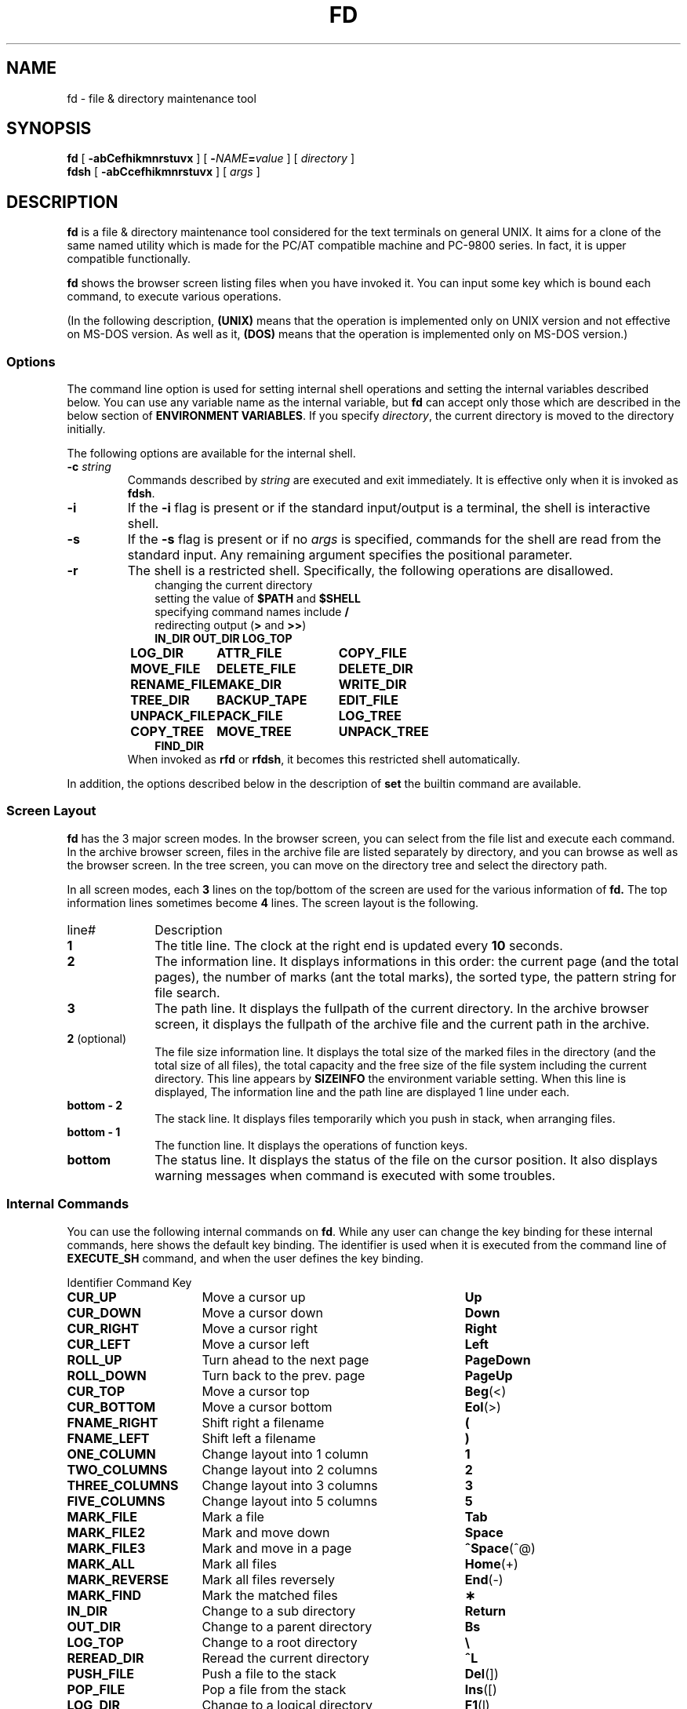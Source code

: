 .\"
.\" Copyright (c) 1995-2003 Takashi SHIRAI
.\"                    <shirai@unixusers.net>
.\"
.\" @(#)fd.1   2.03 03/26/03
.\"   fd - File & Directory maintenance tool
.TH FD 1 "March 26, 2003"
.de sh
.br
.PP
\fB\\$1\fR
.PP
..
.SH NAME
fd \- file & directory maintenance tool
.SH SYNOPSIS
.B fd
[
.B \-abCefhikmnrstuvx
] [
.BI \- NAME = value
] [
.I directory
]
.br
.B fdsh
[
.B \-abCcefhikmnrstuvx
] [
.I args
]
.SH DESCRIPTION
.B fd
is a file & directory maintenance tool
considered for the text terminals on general UNIX.
It aims for a clone of the same named utility
which is made for the PC/AT compatible machine and PC-9800 series.
In fact, it is upper compatible functionally.

.B fd
shows the browser screen listing files when you have invoked it.
You can input some key which is bound each command,
to execute various operations.

(In the following description,
.B (UNIX)
means that the operation is implemented only on UNIX version
and not effective on MS-DOS version.
As well as it,
.B (DOS)
means that the operation is implemented only on MS-DOS version.)
.SS Options
The command line option is used for setting internal shell operations
and setting the internal variables described below.
You can use any variable name as the internal variable,
but
.B fd
can accept only those
which are described in the below section of
.BR "ENVIRONMENT VARIABLES" .
If you specify
.IR directory ,
the current directory is moved to the directory initially.

The following options are available for the internal shell.
.TP
.BI \-c " string"
Commands described by
.I string
are executed and exit immediately.
It is effective only when it is invoked as
.BR fdsh .
.TP
.B \-i
If the
.B \-i
flag is present or if the standard input/output is a terminal,
the shell is interactive shell.
.TP
.B \-s
If the
.B \-s
flag is present or if no
.I args
is specified,
commands for the shell are read from the standard input.
Any remaining argument specifies the positional parameter.
.TP
.B \-r
The shell is a restricted shell.
Specifically, the following operations are disallowed.
.RS 10
.PD 0
.PP
changing the current directory
.br
setting the value of
.B $PATH
and
.B $SHELL
.br
specifying command names include
.B /
.br
redirecting output
.RB ( >
and
.BR >> )
.ta 1.5i 3i
.nf
.ft B
IN_DIR	OUT_DIR	LOG_TOP
LOG_DIR	ATTR_FILE	COPY_FILE
MOVE_FILE	DELETE_FILE	DELETE_DIR
RENAME_FILE	MAKE_DIR	WRITE_DIR
TREE_DIR	BACKUP_TAPE	EDIT_FILE
UNPACK_FILE	PACK_FILE	LOG_TREE
COPY_TREE	MOVE_TREE	UNPACK_TREE
FIND_DIR
.ft R
.fi
.PD
.RE
.RS
When invoked as
.B rfd
or
.BR rfdsh ,
it becomes this restricted shell automatically.
.RE

In addition,
the options described below in the description of
.B set
the builtin command are available.
.SS Screen Layout
.B fd
has the 3 major screen modes.
In the browser screen,
you can select from the file list and execute each command.
In the archive browser screen,
files in the archive file are listed separately by directory,
and you can browse as well as the browser screen.
In the tree screen,
you can move on the directory tree and select the directory path.

In all screen modes,
each
.B 3
lines on the top/bottom of the screen are used for the various information of
.B fd.
The top information lines sometimes become
.B 4
lines.
The screen layout is the following.
.IP line# 10
Description
.IP \fB1\fP
The title line.
The clock at the right end is updated every
.B 10
seconds.
.IP \fB2\fP
The information line.
It displays informations in this order:
the current page (and the total pages),
the number of marks (ant the total marks),
the sorted type,
the pattern string for file search.
.IP \fB3\fP
The path line.
It displays the fullpath of the current directory.
In the archive browser screen,
it displays the fullpath of the archive file
and the current path in the archive.
.IP "\fB2\fP (optional)"
The file size information line.
It displays the total size of the marked files in the directory
(and the total size of all files),
the total capacity and the free size of the file system
including the current directory.
This line appears by
.B SIZEINFO
the environment variable setting.
When this line is displayed,
The information line and the path line are displayed 1 line under each.
.IP "\fBbottom \- 2\fP"
The stack line.
It displays files temporarily which you push in stack,
when arranging files.
.IP "\fBbottom \- 1\fP"
The function line.
It displays the operations of function keys.
.IP "\fBbottom\fP"
The status line.
It displays the status of the file on the cursor position.
It also displays warning messages when command is executed with some troubles.
.SS Internal Commands
You can use the following internal commands on
.BR fd .
While any user can change the key binding for these internal commands,
here shows the default key binding.
The identifier is used when it is executed from the command line of
.B EXECUTE_SH
command,
and when the user defines the key binding.

.br
.ta 2i 5i
.nf
Identifier	Command	Key

\fBCUR_UP\fP	Move a cursor up	\fBUp\fP
\fBCUR_DOWN\fP	Move a cursor down	\fBDown\fP
\fBCUR_RIGHT\fP	Move a cursor right	\fBRight\fP
\fBCUR_LEFT\fP	Move a cursor left	\fBLeft\fP
\fBROLL_UP\fP	Turn ahead to the next page	\fBPageDown\fP
\fBROLL_DOWN\fP	Turn back to the prev. page	\fBPageUp\fP
\fBCUR_TOP\fP	Move a cursor top	\fBBeg\fP(<)
\fBCUR_BOTTOM\fP	Move a cursor bottom	\fBEol\fP(>)
\fBFNAME_RIGHT\fP	Shift right a filename	\fB(\fP
\fBFNAME_LEFT\fP	Shift left a filename	\fB)\fP
\fBONE_COLUMN\fP	Change layout into 1 column	\fB1\fP
\fBTWO_COLUMNS\fP	Change layout into 2 columns	\fB2\fP
\fBTHREE_COLUMNS\fP	Change layout into 3 columns	\fB3\fP
\fBFIVE_COLUMNS\fP	Change layout into 5 columns	\fB5\fP
\fBMARK_FILE\fP	Mark a file	\fBTab\fP
\fBMARK_FILE2\fP	Mark and move down	\fBSpace\fP
\fBMARK_FILE3\fP	Mark and move in a page	\fB^Space\fP(^@)
\fBMARK_ALL\fP	Mark all files	\fBHome\fP(+)
\fBMARK_REVERSE\fP	Mark all files reversely	\fBEnd\fP(-)
\fBMARK_FIND\fP	Mark the matched files	\fB\(**\fP
\fBIN_DIR\fP	Change to a sub directory	\fBReturn\fP
\fBOUT_DIR\fP	Change to a parent directory	\fBBs\fP
\fBLOG_TOP\fP	Change to a root directory	\fB\e\fP
\fBREREAD_DIR\fP	Reread the current directory	\fB^L\fP
\fBPUSH_FILE\fP	Push a file to the stack	\fBDel\fP(])
\fBPOP_FILE\fP	Pop a file from the stack	\fBIns\fP([)
\fBLOG_DIR\fP	Change to a logical directory	\fBF1\fP(l)
\fBEXECUTE_FILE\fP	Execute a file	\fBF2\fP(x)
\fBCOPY_FILE\fP	Copy a file	\fBF3\fP(c)
\fBDELETE_FILE\fP	Delete a file	\fBF4\fP(d)
\fBRENAME_FILE\fP	Rename a file	\fBF5\fP(r)
\fBSORT_DIR\fP	Sort the current directory	\fBF6\fP(s)
\fBFIND_FILE\fP	Find files	\fBF7\fP(f)
\fBTREE_DIR\fP	Display the tree screen	\fBF8\fP(t)
\fBEDIT_FILE\fP	Edit a file	\fBF9\fP(e)
\fBUNPACK_FILE\fP	Unpack a file	\fBF10\fP(u)
\fBATTR_FILE\fP	Change a file attribute	\fBF11\fP(a)
\fBINFO_FILESYS\fP	Display a file system info.	\fBF12\fP(i)
\fBMOVE_FILE\fP	Move a file	\fBF13\fP(m)
\fBDELETE_DIR\fP	Delete a directory	\fBF14\fP(D)
\fBMAKE_DIR\fP	Make a directory	\fBF15\fP(k)
\fBEXECUTE_SH\fP	Execute a child process	\fBF16\fP(h)
\fBWRITE_DIR\fP	Write a displayed directory	\fBF17\fP(w)
\fBBACKUP_TAPE\fP	Backup into a tape	\fBF18\fP(b)
\fBVIEW_FILE\fP	View a file	\fBF19\fP(v)
\fBPACK_FILE\fP	Pack a file	\fBF20\fP(p)
\fBLOG_TREE\fP	Change directory with tree	\fBL\fP
\fBCOPY_TREE\fP	Copy a file with tree	\fBC\fP
\fBMOVE_TREE\fP	Move a file with tree	\fBM\fP
\fBUNPACK_TREE\fP	Unpack a file with tree	\fBU\fP
\fBFIND_DIR\fP	Find a file recursively	\fBF\fP
\fBSYMLINK_MODE\fP	Switch the symbolic link mode	\fBS\fP
\fBFILETYPE_MODE\fP	Switch the file type symbol	\fBT\fP
\fBDOTFILE_MODE\fP	Switch the dot file display	\fBH\fP
\fBFILEFLG_MODE\fP	Switch the file flag display	\fBO\fP
\fBLAUNCH_FILE\fP	Invoke the launcher	\fBReturn\fP
\fBSEARCH_FORW\fP	Search forward a file	\fB^S\fP
\fBSEARCH_BACK\fP	Search backward a file	\fB^R\fP
\fBSPLIT_WINDOW\fP	Split into the windows	\fB/\fP
\fBNEXT_WINDOW\fP	Change to the next window	\fB^\fP
\fBEDIT_CONFIG\fP	Invoke the customizer	\fBE\fP
\fBHELP_MESSAGE\fP	Display a help screen	\fB?\fP
\fBQUIT_SYSTEM\fP	Quit from fd	\fBEsc\fP(q)

\fBWARNING_BELL\fP	Bell for warning
\fBNO_OPERATION\fP	Do nothing
.fi
.PP
The last 2 internal commands are used
when you want change the default key binding to cancel.
.SS Internal Commands Description
The detail of each internal command is the following.
Internal commands with similar function are described together.
.RS 3
.IP "\fBMove cursor\fP" 5
Move a cursor.
.IP "\fBTurn page\fP"
Turn to the previous/next page,
when files are not completely held in a screen.
Also if you try to move out of the page with Cursor move,
the page will be turned.
.IP "\fBMove to the top/bottom\fP"
Move a cursor to the top/bottom of the file list.
When the list is not held in a screen,
the page is turned.
.IP "\fBShift filename\fP"
Shift the displayed string of filename on the cursor position,
when the filename is longer than the prepared column width.
It is displayed as shifted to right/left by 1 character.
The display of the status line is also shifted simultaneously.
.IP "\fBChange layout\fP"
Change the number of columns into each value.
There are usually
.B 2
columns per screen.
As the column width per file is changed according to the number of columns,
the displayed information is also changed.
.IP "\fBMark file\fP"
Mark the file on the cursor position.
You cannot mark any directory.
.RB [ Space ]
marks and moves down a cursor.
.RB [ ^Space ]
also marks and moves down a cursor,
but doesn't turn the page.
.RB [ Home ]
marks all the files,
.RB [ End ]
marks all the files reversely.
.RB [ \(** ]
additionally marks the file which matches the wildcard.
You must input the wildcard string whenever you push
.RB [ \(** ].

Marked files are used as the target of
.BR ATTR_FILE ,
.BR COPY_FILE ,
.BR DELETE_FILE ,
.BR MOVE_FILE ,
.B UNPACK_FILE
and the user defined command macros.
.IP "\fBChange directory\fP"
.RB [ Return ]
changes the current directory
to the directory on the cursor position.
If you want to change it to the parent directory,
you should move a cursor to the file of ".\|." and push
.RB [ Return ],
or simply push
.RB [ Bs ].
.RB [ \e ]
changes the current directory to the root directory.
.IP "\fBPush/pop file stack\fP"
.RB [ Del ]
pushes the file on the cursor position to the file stack,
and temporarily deletes the file from the file list screen.
You can push files to the file stack up to
.B 5
files.

.RB [ Ins ]
pops the file from the file stack
and insert it on the cursor position.
The last pushed file is popped first.
But this order is expediently displayed in
.BR fd ,
and it is reset by Directory move.
.IP "\fBRedraw screen\fP"
Redraw the file list screen
by rereading the information of the current directory.
It is useful when some other process add/delete files,
or when something break the screen display.

Moreover,
when you use the terminal which doesn't raise
.B SIGWINCH
signal at changing the screen size (like
.BR kterm (1)
on HP-UX etc.),
you must intentionally redraw after you change the screen size.
.IP "\fBChange logical directory\fP (Logdir)"
Change the current directory to the inputted pathname.
When you input the pathname which starts with '/',
it means not the relative move but the absolute move.

When you input the pathname "\fB.\fP",
the pathname of the current directory is adjusted into absolute expression.
Except this case,
the current directory always is shown as the virtual pathname,
by reason of a link and so on.
When you input the pathname "\fB?\fP",
you can move to the current directory when
.B fd
was invoked.
When you input the pathname "\fB\-\fP",
you can move to the last visited directory.

Moreover,
When you input the pathname "\fB@\fP" in floppy drive,
you can move to the directory on UNIX file system,
where you existed before moving to floppy drive.
.B (UNIX)

(Note:
This command is called as "Loddsk" in the original FD on MS-DOS,
which is short for "LOGical DiSK drive".
This "logical" means the drive name prefixed to pathnames,
and it is virtually named against "physical disk drive".
On UNIX,
since "logical disk drive" never means pathname nor directory,
this command name "Change logical directory" is not suitable.
But this name is expediently inherited from the original version.)
.IP "\fBExecute file\fP (eXec)"
Execute the file on the cursor position with some parameters,
as the child process.
The cursor position in command line exists
after the filename in case of the executable file,
and before the filename except it.
You should fill suitable parameters or command name in each case.
The up/down cursor keys can provide the command history
which you executed before.

On MS-DOS version,
the LFN form filename in the command line
which is quoted with the quotation mark \fB"\fP
is automatically replaced into 8+3 form filename before execution.
In this case,
when there is the filename described by the string quoted with \fB"\fP,
this string is always replaced into 8+3 form filename after deleting \fB"\fP,
otherwise it is never replaced including \fB"\fP.
.IP "\fBCopy file\fP (Copy)"
Copy the file on the cursor position to the specified directory.
When the cursor position indicates a directory,
its contents are copied recursively.
When some files are marked,
the target is not the file on the cursor position but the marked files.

When the same named file exists in the destination,
you can select the operation from the following:
"Update (by timestamp)",
"Rename (each copied file)",
"Overwrite",
"Not_copy_the_same_name",
"Forward".
If you select "Forward",
you should specify the directory as the destination to forward.
All files which have the same names are moved to the specified directory.
.IP "\fBDelete file\fP (Delete)"
Delete the file on the cursor position.
No directory can be deleted.
When some files are marked,
the target is not the file on the cursor position but the marked files.

When you don't have write permission on the file,
you are confirmed for security.
.IP "\fBRename file\fP (Rename)"
Rename the file on the cursor position.
You cannot rename to the same name as any existent file.
When you specify the pathname with some directory name,
it is also moved to the directory.
.IP "\fBSort file\fP (Sort)"
Sort files in the current directory.
You can select the sorted type from the following:
"fileName", "Extension", "Size", "Timestamp", "Length (of filename)",
and specify "Up (incremental order)" or "Down (decremental order)".
When the sorted type before sorting is the one except "No chg (not sort)",
the choice will include "No chg".
When you sort after sorting another sorted type,
the previous sorted result is based in sorting.
This sorting has a priority except specified type,
the directory is always precedes any file,
except for the case of "No chg".
In case of "Length",
files which have the same filename length are sorted in order of their names.

But this sorting is expediently displayed in
.BR fd ,
and it is reset by Directory move.
.IP "\fBFind file\fP (Find)"
Find the files matching the wildcard, and display only them.
The filename which starts with '.'
doesn't match the wildcard which starts with '\(**' nor '?'.
If you want to cancel the File find,
you should move the current directory,
or do
.B FIND_FILE
again and input a null line.

When the current directory has the files
which have the extension registered to associate with an archive browser,
the string which starts with '/' is used
to find not the filename but the filename in archive files,
and only the archive files which contain matched files are displayed.
This function is available in the archive browser.

After Find file,
you can not do
.BR WRITE_DIR .
.IP "\fBDisplay tree screen\fP (Tree)"
Display the directory tree based on the current directory.
You can select the directory in the tree screen,
to move the current directory.
.IP "\fBEdit file\fP (Editor)"
Edit the file on the cursor position.
The editor is used referring
.B EDITOR
the internal variable,
or referring
.B EDITOR
the environment variable when the internal variable is undefined.
.IP "\fBUnpack file\fP (Unpack)"
Unpack the archive file on the cursor position into the specified directory.
In builtin configuration,
you can unpack only the tar file and its compressed file
and the LHa compressed file.
You can describe configurations in the initial configuration file
to support archivers except these.
.IP "\fBChange attribute\fP (Attr)"
Change the file access mode and the timestamp
of the file on the cursor position.
When some files are marked,
the target is not the file on the cursor position but the marked files.
In case of the marked files,
you must select the mode or the timestamp,
before changing it all together.

When you input the mode,
cursor keys move a cursor to the position you want to change,
.RB [ Space ]
reverses the attribute on the position.
You should notice that
the attribute of the execution bit is not a binary toggle but a triple toggle,
which includes setuid bit, setgid bit, and sticky bit respectively.
When you input the timestamp,
you move a cursor to the position you want to change,
and input a numeric value.
Finally,
.RB [ Return ]
executes the change.
You can cancel with
.RB [ Esc ].
Be careful that the limit check of date is not perfect.

Moreover,
.RB [ a ](Attr),
.RB [ d ](Date),
.RB [ t ](Time)
move a cursor
to the each beginning of input line.

On the OS which has the attribute of file flags,
you can change the file flags as well as the mode.
But the value of flags which you can change is based on your permission.
.IP "\fBFile system information\fP (Info)"
Display the information of the specified file system.
When the inputted pathname is not the special file
which indicates a file system,
the information of the file system including the pathname is displayed.
.IP "\fBMove file\fP (Move)"
Move the file on the cursor position to the specified directory.
When the cursor position indicates a directory,
the directory itself is moved.
When some files are marked,
the target is not the file on the cursor position but the marked files.

When the same named file exists in the destination,
you can select the operation as well as
.BR COPY_FILE .
When the destination belongs to the different file system,
copy and delete are just executed continuously.
.IP "\fBDelete directory\fP (rmDir)"
Delete the directory on the cursor position recursively.
When the directory in a symbolic link,
only the link is deleted and the linked directory has no effect.
.IP "\fBMake directory\fP (mKdir)"
Make the sub directory on the current directory.
When the inputted sub directory string includes '/',
which is the pathname delimiter,
it goes on making directory recursively
until the directory described by the string is finally created.

When you input the pathname which starts with '/',
the directory is made not on the current directory
but on the absolute path described.
.IP "\fBExecute child process\fP (sHell)"
Execute the inputted command string as the child process,
by handling the internal shell.
You can refer the command history and use automatic LFN replacement,
as well as
.BR EXECUTE_FILE .
When you push only
.RB [ Return ]
without any input,
the user shell which is described by
.B SHELL
the internal variable or the environment variable is invoked.
In this case,
you should input "\fBexit\fP" to return to
.BR fd .
When the value of
.B SHELL
is
.BR fdsh ,
the internal shell is executed as the interactive shell.

However,
when there is the same command name as a builtin command or a internal command,
the builtin command or the internal command are executed
instead of the external command.
You can refer the clause of `\fBBuiltin Commands\fP'
for the details of the builtin command.
.IP "\fBWrite directory\fP (Write)"
Write the displayed directory.
The gap between files on the directory entry is filled.
When it is executed after arranged by
.BR PUSH_FILE ,
.B POP_FILE
and
.BR SORT_DIR ,
the result is written.

When the displayed directory doesn't belong to
the hierarchy under your home directory,
you are confirmed for security
whether if any other user doesn't use the directory.
Since it is insecure,
you cannot write the NFS mounted directory and some special directories.

If you execute the internal command which arranges the file order,
and then try to execute the internal command which will break that order,
you will be confirmed whether if you write the directory or not,
just before the internal command is executed.
For this function,
you can write the directory
without intentionally executing this Directory write command.
But when the displayed directory is not under your home directory,
this confirmation is not done.
.IP "\fBBackup tape\fP (Backup)"
Backup the file on the cursor position into the specified storage device.
When the cursor position indicates a directory,
all of its contents are backuped.
When some files are marked,
the target is not the file on the cursor position but the marked files.

.BR tar (1)
is used for backup.
When you specify the filename except special files indicates devices
as input of the device name,
the archive file is created with that filename.
.IP "\fBView file\fP (View)"
View the file on the cursor position.
The pager is used referring
.B PAGER
the internal variable,
or referring
.B PAGER
the environment variable when the internal variable is undefined.
.IP "\fBPack file\fP (Pack)"
Pack the file on the cursor position into the specified archive file.
When the cursor position indicates a directory,
all of its contents are packed into the archive file.
When some files are marked,
the target is not the file on the cursor position but the marked files.

According to the extension of the inputted archive file,
the associated archiver is automatically selected.
In builtin configuration,
you can pack only the tar file and its compressed file
and the LHa compressed file.
You can describe configurations in the initial configuration file
to support archivers except these.

When you use
.BR tar (1),
you may sometimes be unable to pack a lot of files at once,
because of the maximum parameter length which can be given at once.
In those case,
you can create the archive file with
.BR BACKUP_TAPE .
.IP "\fBOperations with tree\fP"
.RB [ L ],
.RB [ C ],
.RB [ M ]
and
.RB [ U ]
can make you select the pathname
from the directory tree instead of the string input.
They execute the internal command equivalent to
.BR LOG_DIR ,
.BR COPY_FILE ,
.B MOVE_FILE
and
.BR UNPACK_FILE ,
respectively.
.IP "\fBFind file recursively\fP"
Find the file matching the wildcard recursively under the current directory,
and move the directory where the found file exists.
When the cursor position indicates a directory,
it find the file under the directory on the cursor position
instead of the current directory.

You will be confirmed for each matching file whether if you move or not,
and you can select
.RB [ n ](No)
unless the target file is displayed.
.IP "\fBInvoke launcher\fP"
.RB [ Return ]
executes the operation according to
the extension of the file on the cursor position,
unless the cursor position indicates a directory.
In builtin configuration,
the archive browser is registered with the tar file and its compressed file
and the LHa compressed file.
You can describe configurations in the initial configuration file
to register launchers except these.

When the file on the cursor position has the unregistered extension,
it will behave as same as
.BR VIEW_FILE .
In the archive browser,
the registered launcher is available,
so that you can invoke the archive browser recursively.
.IP "\fBSwitch symbolic link mode\fP"
In case of the symbolic link file,
the file information displayed in the file column and the status line
shows not the status of its referential file but the status of the link itself.
It switches to show the status of the referential file.
.B (UNIX)

In the mode of showing the status of the referential file,
.RB ' S '(Symbolic
Link)
is displayed on the left end of the function line.
.IP "\fBSwitch file type symbol mode\fP"
Switch to display the symbol which means the file type
after the filename in the file list,
like as the display in -F option of
.BR ls (1).
It is toggle to switch if display the symbol or not.
The each symbol means the following.
.RS 10
.ta 0.5i
.nf
\fB/\fP	directory
\fB@\fP	symbolic link
\fB\(**\fP	executable file
\fB=\fP	socket
\fB\(bv\fP	FIFO
.fi
.RE

.RS 10
(MS-DOS version and the floppy drive)
.ta 0.5i
.nf
\fB/\fP	directory
\fB\(**\fP	executable file
\fB=\fP	system file
\fB\(bv\fP	label
.fi
.RE

.RS
In the mode of displaying the file type symbol,
.RB ' T '(Type)
is displayed on the left end of the function line.
.RE
.IP "\fBSwitch dot file display mode\fP"
Switch not to display the file whose filename starts with '.' in the file list.
It is toggle to switch if display the dot file or not.

In the mode of not displaying the dot file,
.RB ' H '(Hidden)
is displayed on the left end of the function line.
.IP "\fBSwitch file flag display mode\fP"
Switch to display the file flag, which exists in some OS,
instead of the file mode on each file.
It is toggle to switch if display the file flag or the file mode.
This is not available on any OS without the file flag.
The each symbol means the following respectively.
.B (UNIX)
.RS 10
.ta 0.5i
.nf
\fBA\fP	Archived
\fBN\fP	Nodump
\fBa\fP	system Append-only
\fBc\fP	system unChangeable (immutable)
\fBu\fP	system Undeletable
\fBa\fP	user Append-only
\fBc\fP	user unChangeable (immutable)
\fBu\fP	user Undeletable
.fi
.RE

.RS
In the mode of displaying the file flag,
.RB ' F '(Flags)
is displayed on the left end of the function line.
.RE
.IP "\fBSearch file\fP"
Search the current directory incrementally for the filename,
with moving a cursor.
When you execute this command, to switch to the search mode,
a prompt appears in the function line.
You can input the filename in this prompt,
and a cursor will move to the filename matching the string
which is already inputted at that present.
.RB [ Esc ]
switches to the normal mode.
.IP "\fBSplit window\fP"
Switch from the normal non-split window mode to the split window mode.
In the split window mode,
the screen is split into 2 windows vertically,
so that you can operate works individually on each window.
.IP "\fBChange window\fP"
Change effective window between each windows in the split window mode.
In non-split window mode, it is ineffective.
.IP "\fBInvoke customizer\fP"
Invoke the customizer which interactively changes the configurations
to be set up by the internal variable and the builtin command.
While the configurations which is set up here is reflected immediately,
you must intentionally save configurations in the customizer
if you want to reflect in the initial configuration file.
.IP "\fBDisplay help\fP"
Display the list of the current key bindings and their command descriptions.
When the list is not completely held in a screen,
it prompts for every screen.

In case of the circulated executable binary file,
this screen shows
the E-mail address of the circulation manager in the function line.
Please contact here when something will happen.
.IP "\fBQuit\fP (Quit)"
Quit from
.BR fd .
.RE
.SS Commands
In
.B EXECUTE_SH
and the initial configuration file,
you can use the internal commands described above
and the builtin commands described below,
as well as the external commands.
With these commands,
a pipeline can consist of one or more commands separated by
.B \(bv
or
.BR \(bv\|& .
.B \(bv
connects the standard output of the previous command
to the standard input of the next command.
.B \(bv\|&
connects both the standard output and the standard error output
of the previous command
to the standard input of the next command.
The exit status of a pipeline is the exit status of the last command.
You can start a pipeline with
.BR ! ,
then the exit status of a pipeline will be
the logical NOT of the exit status of the last command.
Moreover,
a command list can consist of one or more pipelines separated by
.BR ; ,
.BR & ,
.BR &\|\(bv ,
.BR && ,
.BR \(bv\|\(bv .
This command list can end with
.BR ; ,
.B &
or
.BR &\|\(bv .
These separators mean the following.
.RS 3
.PD 0
.IP "\fB;\fP" 5
Execute commands sequentially.
.IP "\fB&\fP"
Execute commands synchronously,
not waiting for the preceding pipeline to finish.
.B (UNIX)
.IP "\fB&\|\(bv\fP"
Same as
.BR & ,
except to immediately
.B disown
the job.
.B (UNIX)
.IP "\fB&\|&\fP"
Execute the following pipeline
only if the preceding pipeline returns a
.B 0
exit status.
.IP "\fB\(bv\|\(bv\fP"
Execute the following pipeline
only if the preceding pipeline returns a
.RB non\- 0
exit status.
.PD
.RE
In these command lists,
a newline means as same as
.BR ; .

The input/output of each command in the command list
can be redirected with the following redirectees.
These redirectees can be placed on any position in the command string.
.RS 3
.PD 0
.IP "\fIn\fR\fB<\fP\fIfile\fR" 10
Redirect the input indicated by the file descriptor
.I n
into the input from
.IR file .
If
.I n
is omitted,
it is regarded as the standard input is specified.
.IP "\fIn\fR\fB>\fP\fIfile\fR"
Redirect the output indicated by the file descriptor
.I n
into the output to
.IR file .
If
.I n
is omitted,
it is regarded as the standard output is specified.
If
.I file
doesn't exist it is created,
otherwise it is truncated to 0 length before output.
.IP "\fIn\fR\fB>\|\(bv\fP\fIfile\fR"
Same as
.BR \> ,
except to force to overwrite existent files even if
.B \-C
option is set by
.B set
the builtin command.
.IP "\fIn\fR\fB>\|>\fP\fIfile\fR"
Redirect the output indicated by the file descriptor
.I n
into the output to
.IR file .
If
.I n
is omitted,
it is regarded as the standard output is specified.
If
.I file
doesn't exist it is created,
otherwise output is appended to it.
.IP "\fIn1\fR\fB<\|&\fP\fIn2\fR"
Redirect the input indicated by the file descriptor
.I n1
into the input indicated by the file descriptor
.IR n2 .
If
.I n1
is omitted,
it is regarded as the standard input is specified.
.IP "\fIn1\fR\fB>\|&\fP\fIn2\fR"
Redirect the output indicated by the file descriptor
.I n1
into the output indicated by the file descriptor
.IR n2 .
If
.I n1
is omitted,
it is regarded as the standard output is specified.
.IP "\fB&\|>\fP\fIfile\fR"
Redirect both the standard output and the standard error output
into the output to
.IR file .
If
.I file
doesn't exist it is created,
otherwise it is truncated to 0 length before output.
.IP "\fB&\|>\|\(bv\fP\fIfile\fR"
Same as
.BR &\|> ,
except to force to overwrite existent files even if
.B \-C
option is set by
.B set
the builtin command.
.IP "\fB&\|>\|>\fP\fIfile\fR"
Redirect both the standard output and the standard error output
into the output to
.IR file .
If
.I file
doesn't exist it is created,
otherwise output is appended to it.
.IP "\fIn\fR\fB<\|>\fP\fIfile\fR"
.IP "\fIn\fR\fB>\|<\fP\fIfile\fR"
Redirect both the input/output indicated by the file descriptor
.I n
into the input/output from/to
.IR file .
If
.I n
is omitted,
it is regarded as the standard input is specified.
.IP "\fIn\fR\fB<\|\-\fP"
.IP "\fIn\fR\fB<\|&\|\-\fP"
Close the input indicated by the file descriptor
.IR n .
If
.I n
is omitted,
it is regarded as the standard input is specified.
.IP "\fIn\fR\fB>\|\-\fP"
.IP "\fIn\fR\fB>\|&\|\-\fP"
Close the output indicated by the file descriptor
.IR n .
If
.I n
is omitted,
it is regarded as the standard output is specified.
.IP "\fIn\fR\fB<\|<\fP[\fB\-\fP]\fIword\fR"
Redirect the input indicated by the file descriptor
.I n
into the input which is read up to a input line as same as
.IR word ,
or to an end of file.
If any part of
.I word
is quoted,
no input line is evaluated.
Otherwise,
each input line is evaluated to expand variables or replace strings.
When you specify
.BR \- ,
all tabs on the beginning of input lines is stripped to be send to a command.
If
.I n
is omitted,
it is regarded as the standard input is specified.
.PD
.RE

On each command line,
the string from
.RB ' # '
to the end of line and a null line are ignored.
When the line ends with
.RB ' \e ',
it is referred as continuing into the next line,
so that you can split a long line with this.
.SS Builtin Commands
.B fd
has the following builtin commands.
These builtin commands can be used in
.B EXECUTE_SH
and the initial configuration file.
.IP "\fBif\fP \fIlist\fR \fBthen\fP [\fBelif\fP \fIlist\fR \fBthen\fP \fIlist\fR] .\|.\|. [\fBelse\fP \fIlist\fR] \fBfi\fP" 14
The
.I list
of
.B if
clause and
.B elif
clauses are executed in order,
and if each exit status is a 0,
then the
.I list
of
.B then
clause associated with it is executed and the
.B elif
clauses after it are ignored.
If no
.I list
of
.B if
clause nor
.B elif
clauses return a 0, the
.I list
of
.B else
clause is executed.
If no
.I list
of
.B then
clauses nor
.B else
clause is executed,
then
.B if
returns a
.B 0
exit status.
.IP "\fBwhile\fP \fIlist\fR \fBdo\fP \fIlist\fR \fBdone\fP"
The
.I list
of
.B while
clause is executed repeatedly,
and while its exit status is 0, the
.I list
of
.B do
clause is executed repeatedly.
If the
.I list
of
.B do
clause is never executed,
then
.B while
returns a
.B 0
exit status.
.IP "\fBuntil\fP \fIlist\fR \fBdo\fP \fIlist\fR \fBdone\fP"
The
.I list
of
.B until
clause is executed repeatedly,
and while its exit status is NOT 0, the
.I list
of
.B do
clause is executed repeatedly.
If the
.I list
of
.B do
clause is never executed,
then
.B until
returns a
.B 0
exit status.
.IP "\fBfor\fP \fINAME\fR [\fBin\fP \fIvalue\fR .\|.\|.] \fBdo\fP \fIlist\fR \fBdone\fP"
.I NAME
the internal variable is substituted for values of
.I value
one by one, and
.I list
is executed according to the each value.
If
.B in
.I value
is omitted,
then each positional parameter is substituted one by one.
.IP "\fBcase\fP \fIword\fR \fBin\fP [\fIpattern\fR [\fB\(bv\fP \fIpattern\fR] .\|.\|. \fB)\fP \fIlist\fR \fB;\|;\fP] .\|.\|. \fBesac\fP"
The string
.I word
is compared with the each
.IR pattern ,
.I list
associated with the
.I pattern
which first matches it is executed.
.IP "\fB(\fP\fIlist\fR\fB)\fP"
Execute
.I list
in a sub shell.
.IP "\fB{\fP \fIlist\fR\fB;\fP \fB}\fP"
Execute
.I list
in the current shell.
.IP "\fINAME\fR\fB=\fP[\fIvalue\fR] [\fIcom\fR .\|.\|.]"
Define a internal variable which is available only in
.BR fd .
It substitutes the value (string)
.I value
for
.I NAME
the internal variable.
When you describe the command
.I com
after the definition of a variable,
.I com
is executed on the state
where this variable is regarded as the environment variable.
In this case,
the definition of
.I NAME
is not remain as the environment variable nor the internal variable.

If
.I value
is omitted,
the value of
.I NAME
the internal variable is defined as a null.
If you want to delete the definition of a internal variable,
use
.B unset
the builtin command.
.IP "\fIname\fR\fB()\fP \fB{\fP \fIlist\fR; \fB}\fP"
Define a function whose body is
.IR list ,
as the name of
.IR name .
The defined function can be used in the command line of
.B EXECUTE_SH
and each command macro described below.
You can use the positional parameter
.BI $ n
in each description of
.IR list ,
which indicates the argument when the function is invoked.
.B $0
is
.I name
itself, and
.BR $1 \- $9
indicates each argument.

Although you cannot omit
.B { }
and
.IR list ,
you can omit
.B { }
before/after
.I list
which consists of a single command.
If you want to delete the definition of a function, use
.B unset
the builtin command.
.IP "\fB!\fP\fInum\fR"
Execute the command
which has the history number specified with the numeric value
.IR num .
When
.I num
is negative value,
it executes the command
which has the history number as the current history number minus
.IR num .
.IP "\fB!!\fP"
Execute the previous command.
This is synonym for
.BR !\-1 .
.IP "\fB!\fP\fIstr\fR"
Execute the command history
which starts with the string
.IR str .
.IP "\fB:\fP [\fIarg\fR .\|.\|.]"
No effect.
But it evaluates
.I arg
and performs redirection.
.IP "\fB.\fP \fIfile\fR"
.PD 0
.IP "\fBsource\fP \fIfile\fR"
.PD
Read and evaluate commands from
.IR file .
.I file
must exists on the directory which
.B PATH
includes,
or be described with pathname.
The each line format is based on the format of
.BR EXECUTE_SH .
You can describe this in the file as nesting.
.IP "\fBalias\fP [\fIname\fR[\fB=\fP\fIcom\fR]]"
Define a alias whose body is
.IR com ,
as the name of
.IR name .
The defined alias can be used in the command line of
.B EXECUTE_SH
and each command macro described below.
The alias substitution is performed recursively.

If
.I com
is omitted,
the alias of
.I name
is displayed.
If both
.I com
and
.I name
are omitted,
all the current alias definition list is displayed.
.IP "\fBarch\fP \fIext\fR [\fIpack unpack\fR]"
Register the archiver command associated with the archive file
which has
.I ext
the extension.
The pack command is specified as
.IR pack ,
and the unpack command is specified as
.IR unpack ,
using the macro representation quoted with \fB"\fP.
When
.I ext
starts with
.BR / ,
uppercase/lowercase is ignored in the comparison of any extension.

If both
.I pack
and
.I unpack
are omitted,
the archiver command registration for
.I ext
the extension is deleted.
.IP "\fBbg\fP [\fIjob\fR]"
Continue the execution of the job specified with
.I job
in the background.
The following format is available to specify a job.
.B (UNIX)
.RS 20
.ta 0.5i
.nf
\fB%\fP
\fB%+\fP	the current job
\fB%\-\fP	the previous job
\fB%\fP\fIn\fR	the job with job number \fIn\fR
\fB%\fP\fIstr\fR	the job whose command line starts with \fIstr\fR
.fi
.RE
.RS
But, you must describe these
.B %
in the command line of
.B EXECUTE_SH
as the duplicated expression, such as
.BR %% ,
for the reason of the parameter macro function described below.

If
.I job
is omitted,
the current job is continued in the background.
.RE
.IP "\fBbind\fP \fIc\fR [\fIcom1\fR [\fIcom2\fR] [\fB:\fP\fIcomment\fR]]"
Bind the command
.I com1
to the key
.IR c .
When you want to specify a control character for
.IR c ,
you can prefix
.B ^
into 2 characters,
such as ^A.
When you want to specify a character with the META key
(or the ALT key on MS-DOS version),
you can prefix
.B @
into 2 characters,
such as @a.
When you want to specify a function key and a special key,
you can use each identifier described in
.B keymap
command after,
such as F10.
Or you can describe the escape sequence,
such as
.B \en
and
.BR \ee ,
and the octal expression,
such as
.BR \eooo .

In case of binding the internal command of
.BR fd ,
you can the command identifier as it is.
When you want to define the internal command with some arguments
or define the command in the macro representation,
you should describe the string quoted with \fB"\fP.
If
.I com2
is not omitted,
.I com2
is executed when the cursor position indicates a directory.
When the key
.I c
is the function key of F1-F10,
if you describe
.I comment
prefixed with
.B :
trailing the command description,
you can change the display of associated part in the function line into
.IR comment .

However, note that,
with the key binding for the control key,
the configuration in the edit mode described below is prior to the key binding.

If both
.I com1
and
.I com2
are omitted,
the registration of key binding for the key
.I c
is deleted.
.IP "\fBbreak\fP [\fIn\fR]"
Exit from the loop,
it is used in the
.B for
statement and so on.
If
.I n
is specified,
it breaks
.I n
levels from the loop.
.IP "\fBbrowse\fP [\fB\-@\fP \fIfile\fR]"
.PD 0
.IP "\fBbrowse\fP \fIcom\fR [\fB\-ftbie\fP \fIarg\fR] [\fB\-p\fP \fIcom2\fR] [\fB\-dn\fP {\fBnoprep\fP,\fBloop\fP}] .\|.\|."
.PD
Execute
.I com
the command,
and invoke the archive browser who receives its output.
You should the macro representation quoted with \fB"\fP as
.IR com .
.BR \-f ,
.BR \-t ,
.BR \-b ,
.B \-i
and
.B \-e
options are the same as the one for
.B launch
the builtin command.
In case that multiple
.IR com s
are specified,
the next
.I com
the command is executed one after another
when you select each files in the archive browser,
and the formats and patterns described after each
.I com
the command are adopted.
In order to return to the previous level of archive browser,
you should select the file named as
.B .\|.
or push the key
.RB [ Bs ].
Or you can use
.B QUIT_SYSTEM
the command to escape from all of the archive browsers invoked by
.BR browse .
You must describe
.B \-f
option, except for the last
.I com
the command.
When the last
.I com
has no
.B \-f
option,
the command has been just executed instead of invoking an archive browser,
and then will return to the previous archive browser when it is done.

When you specify
.B \-p
option,
the execution of
.I com2
the command precedes the execution of the next
.I com
the command when you select a file.
While
.I com
is executed in the sub shell for a pipeline,
.I com2
is executed in the current shell
to inherit the values of internal variables set in this command after
.I com2
has been done.
The filenames which is selected toward this level of archive browser
are held in positional parameters sequentially,
and the last selected filename is held in
.BR $1 .
These parameters will be newly set whenever you select a file,
so that they are reset in sequential order when you select the next file
even if you replace them with
.B set
or
.B shift
the builtin command.
.B \-d
and
.B \-n
options specify a control if the selected file is a directory or not respectively.
When you specify
.BR noprep ,
.I com2
specified by
.B \-p
option is not executed.
When you specify
.BR loop ,
you don't step the next
.I com
the command but the same
.I com
the command again.

And when you think troublesome to describe too many arguments for
.BR browse ,
you can specify
.I file
the file in which some arguments are described with
.B \-@
option.
You can describe
.B \-@
option in any place of arguments,
the arguments described in
.I file
are inserted in the place where
.B \-@
is described.
If you specify
.B \-
as
.IR file ,
arguments are read from the standard input instead of the file.
You should describe arguments in
.I file
with spaces or newlines as separator.
The null line and the line started with
.B #
will be ignored.
When you describe
.B \-@
option in
.IR file ,
the argument file is referred recursively.
.IP "\fBcd\fP [\fB\-LP\fP] [\fIdir\fR]"
Change the current directory in
.B fd
to
.IR dir .
If
.I dir
is omitted,
it moves to the directory indicated by
.B HOME
the internal variable.
If you specify the pathname as "\fB.\fP", "\fB?\fP", "\fB\-\fP", "\fB@\fP",
it behaves like as
.BR LOG_DIR .

If
.B \-L
is specified,
the logical pathname following symbolic links is used.
If
.B \-P
is specified,
the physical pathname following no symbolic links is used.
Otherwise,
the
.B physical
option for
.B set
the builtin command is effective.
.IP "\fBchdir\fP [\fIdir\fR]"
Same as
.BR cd .
.B (DOS)
.IP "\fBcheckid\fP [\fIfile\fR .\|.\|.]"
Calculate the unique ID of the specified file and display it,
according to the MD5 algorithm in RFC1321.
When you specify multiple
.IR file s,
the IDs of all specified files are calculated and displayed.
When you specify nothing,
the ID of running
.B fd
itself is displayed.

Since this algorithm is guaranteed to be secure,
it is available to confirm the identity of files.
.IP "\fBcls\fP"
Clear the screen.
.B (DOS)
.IP "\fBcommand\fP [\fB\-p\fP | \fB\-v\fP | \fB\-V\fP] \fIarg\fR .\|.\|."
Execute
.I arg
as a simple command.
When the same named function is defined,
the function will not be executed.
If
.B \-p
is specified,
the default value of
.B PATH
is used to search the path.
If
.B \-v
is specified,
the absolute path for
.I arg
is displayed
instead of executing
.IR arg .
In this case,
.I arg
the builtin command will cause simply its name.
If
.B \-V
is specified,
verbose description for
.I arg
is displayed as same as
.BR type .
.IP "\fBcontinue\fP \fIn\fR"
Resume the next iteration in the loop,
it is used in the
.B for
statement and so on.
If
.I n
is specified,
it resumes the next iteration in the loop
.I n
- 1 levels
out of the loop.
.IP "\fBcopy\fP [\fB/ABVY\-Y\fP] \fIsrc\fR [\fB/AB\fP] [\fB\+\fP \fIsrc2\fR [\fB/AB\fP] [\fB\+\fP .\|.\|.]] [\fIdest\fR [\fB/AB\fP]]"
Copy the file indicated by
.I src
into the file or the directory indicated by
.IR dest .
When
.I dest
indicates a directory,
the filename in the destination is
.IR src .
If
.I dest
is omitted,
it is copied into the current directory.
You can specify multiple source files by describing to separate them with
.BR \+ ,
or by using the wildcard.
When you separate them with
.BR \+ ,
those files are concatenated and copied.
When you use the wildcard,
they are copied one by one in case that the destination is a directory,
and they are concatenated in case that the destination is a file.
.B (DOS)

When you specify
.BR /A ,
it is treated as the ASCII text file.
When you specify
.BR /B ,
it is treated as the binary file.
When you specify
.BR /V ,
it is verified to copy.
When you specify
.BR /Y ,
it doesn't prompts for confirming to overwrite into the destination.
When you specify
.BR /\-Y,
it prompts for confirmation before overwriting into the destination.
.IP "\fBdel\fP [\fB/P\fP] \fIfile\fR"
.PD 0
.IP "\fBerase\fP [\fB/P\fP] \fIfile\fR"
.PD
Delete the files indicated by
.IR file .
You can specify multiple files by using wildcard.
.B (DOS)

When you specify
.BR /P ,
it prompts for confirmation before deleting files.
.IP "\fBdir\fP [\fB/\fP[\fB\-\fP]\fBPWSBLV4\fP] [\fB/A\fP[\fBDRHSA\-\fP]] [\fB/O\fP[\fBNSEDGA\-\fP]] [\fIdir\fR]"
List files and sub directories in the directory indicated by
.IR dir .
If
.I dir
is omitted,
the information in the the current directory is listed.
.B (DOS)

When you specify
.BR /P ,
it prompts for every screen.
When you specify
.BR /W ,
it is listed in the wide view.
When you specify
.BR /A ,
it lists only the files
which have the attribute indicated by the trailing character.
.RS 20
.ta 0.3i 2i 2.3i
.nf
\fBD\fP	directory	\fBR\fP	read only file
\fBH\fP	hidden file	\fBS\fP	system file
\fBA\fP	ready to archive	\fB\-\fP	except it
.fi
.RE
.RS
When you specify
.BR /O ,
it sorts with the sorted type indicated by the trailing character.
.RE
.RS 20
.ta 0.3i 2i 2.3i
.nf
\fBN\fP	by name	\fBS\fP	by size
\fBE\fP	by extension	\fBD\fP	by date & time
\fBG\fP	directory first	\fBA\fP	by last access time
\fB\-\fP	reverse order
.fi
.RE
.RS
When you specify
.BR /S ,
it lists files in all sub directories.
When you specify
.BR /B ,
it displays only names of files and directories.
When you specify
.BR /L ,
it uses lowercase.
When you specify
.BR /V ,
it lists the verbose information.
When you specify
.BR /4 ,
it displays year with 4 digits.
And you can prefix
.B \-
to any option letter to override the option.
.RE
.IP "\fBdirs\fP"
Display the list of the current directory stack.
.B pushd
and
.B popd
the builtin command can load/unload directories onto the directory stack.
.IP "\fBdisown\fP [\fIjob\fR]"
Remove the job specified with
.I job
from the shell control.
The job to be
.BR disown ed
cannot be controlled by
.BR jobs ,
.B fg
and
.BR bg .
If invoked as a login shell,
any jobs not to be
.BR disown ed
will be forced to exit when the shell finish.
.B (UNIX)

If
.I job
is omitted,
the current job is removed from the shell control.
.IP "\fBdtype\fP \fIfile\fR"
Display the contents of the file indicated by
.IR file .
.B (DOS)
.IP "\fBecho\fP [\fB\-n\fP] [\fIarg\fR .\|.\|.]"
Echo
.I arg
to the standard output.
When you don't specify
.BR \-n ,
newline is added to output trailing after
.IR arg .
See
.BR echo (1)
for details.
.IP "\fBeval\fP [\fIarg\fR .\|.\|.]"
Evaluate
.I arg
and execute the results.
.IP "\fBevalmacro\fP [\fIarg\fR .\|.\|.]"
Evaluate parameter macros included in
.I arg
and execute the results.
Since
.B eval
doesn't evaluate any parameter macro,
you should choose them according to uses.
When in the function,
you cannot use any parameter macro,
then you need this command to extract parameter macros.
.IP "\fBexec\fP [\fIcom\fR [\fIarg .\|.\|.\fR]]"
Execute
.I com
in place of the execution of
.BR fd .
You can specify
.I arg
as arguments of
.IR com .
.IP "\fBexit\fP [\fIn\fR]"
Exit from
.BR fd .
When you specify
.IR n ,
it exits with the exit status
.IR n .
.IP "\fBexport\fP [\fINAME\fR[\fB=\fP[\fIvalue\fR]] .\|.\|.]"
Mark
.I NAME
the internal variable to be inherited to child processes as the environment variable.
Since then,
the definition of
.I NAME
can be referred in any child process.
When you
.B export
the undefined internal variable,
it doesn't become the environment variable
until the internal variable is defined.
When you want to define the value at the same time,
you should specify
.IR value .

If only
.B =
is specified and
.I value
is omitted,
the value of
.I NAME
the environment variable is defined as a null.
If no argument is specified,
all of the
.BR export ed
environment variables are listed.
When you want to delete the definition of the environment variable,
you can use
.B unset
the builtin command.
.IP "\fBfalse\fP"
Only return with a
.B 1
exit status.
.IP "\fBfc\fP [\fB\-l\fP | \fB\-s\fP [\fIold\fR\fB=\fP\fInew\fR .\|.\|.]] [\fB\-nr \fP] [\fB\-e\fP \fIeditor\fR] [\fIfirst\fR [\fIlast\fR]]"
List or edit command histories.
.I first
and
.I last
select the range of command histories.
This specification can be described as a numeric value or a string.
A positive value means the command history number,
and a negative value means the command history
which has the history number as the current history number minus the value.
A string mean the command history which starts with the string.
If
.B \-n
is specified,
command histories are listed without their history numbers.
If
.B \-r
is specified,
command histories are listed in reverse order.
If
.B \-e
is specified,
the editor named by
.I editor
is used to edit command histories,
otherwise the editor specified by
.B FCEDIT
or
.B EDITOR
the internal variable is used.

When
.B \-l
is specified,
selected command histories are listed to the standard output.
In this case,
omitting
.I last
means to specify the current history number,
and also omitting
.I first
means to specify
.BR \-16 .

When
.B \-s
is specified,
the command history selected by
.I first
is executed immediately.
In this case,
omitting
.I first
means to specify the current history number.
The first occurrence of the string
.I old
in the command history will be replaced by the string
.I new
before execution.

When neither
.B \-l
nor
.B \-s
is not specified,
selected command histories are edited,
and then each edited commands are executed one by one
with display in the standard output.
In this case,
omitting
.I last
means to specify
.IR first ,
and also omitting
.I first
means to specify the current history number for both.
.IP "\fBfd\fP [\fIdirectory\fR]"
Invoke
.B fd
from the internal shell.
If you specify
.IR directory ,
the current directory is moved to the directory initially.
You can return to the internal shell by
.BR QUIT_SYSTEM .
It is effective only when it is invoked as
.BR fdsh .
.IP "\fBfg\fP [\fIjob\fR]"
Continue the execution of the job specified with
.I job
in the foreground.
The following format is available to specify a job.
.B (UNIX)
.RS 20
.ta 0.5i
.nf
\fB%\fP
\fB%+\fP	the current job
\fB%\-\fP	the previous job
\fB%\fP\fIn\fR	the job with job number \fIn\fR
\fB%\fP\fIstr\fR	the job whose command line starts with \fIstr\fR
.fi
.RE
.RS
But, you must describe these
.B %
in the command line of
.B EXECUTE_SH
as the duplicated expression, such as
.BR %% ,
for the reason of the parameter macro function described below.

If
.I job
is omitted,
the current job is continued in the foreground.
.RE
.IP "\fBgetkey\fP [\fInum\fR]"
Get the key code sequence for the pushed key.
It prompts after executed,
and displays the key code sequence for the key which you push to specify.
It continues until you push any key
.I num
times.
When
.I num
is more than
.B 1
time,
you can stop it with pushing
.RB [ Space ].
When
.I num
is
.B 0
time,
it continues forever until
.RB [ Space ]
is pushed.
The displayed sequence can be used as the key code sequence for
.B keymap
command.
.B (UNIX)

If
.I num
is omitted,
it is regarded as
.B 1
time is specified.
.IP "\fBgetopts\fP \fIoptstr\fR \fINAME\fR [\fIarg .\|.\|.\fR]"
Used to parse the optional parameters from a sequence of
.IR arg .
The valid characters as option is described in
.IR optstr .
An option character which needs an argument is described with following
.B :
in
.IR optstr .
Each time
.B getopts
is invoked,
the new option character parsed from
.I arg
is substituted for
.I NAME
the internal variable.
When the option has an argument,
the argument is substituted for
.B OPTARG
the internal variable.
And the index of the next parameter is substituted for
.B OPTIND
the internal variable every time.
The value of
.B OPTIND
is initialized to
.B 1
whenever the shell is invoked,
another parsing of option parameters needs initializing
.B OPTIND
to
.B 1
manually.
If
.I arg
is omitted,
positional parameters are parsed to the optional parameters.

When the end of option is encountered,
.B getopts
will exit with the value of
.BR 1 .
In this case,
.B ?
is substituted for
.IR NAME .
When an option character which is not included in
.I optstr
is found,
an error message is written to the standard error,
then
.B ?
is substituted for
.I NAME
and
.B OPTARG
is unset.
But,
if
.B OPTARG
is started with
.BR : ,
no error message is written,
and the found option character is substituted for
.B OPTARG
instead.
When no argument is found with the option character which needs an argument,
an error message is written to the standard error,
then
.B ?
is substituted for
.I NAME
and
.B OPTARG
is unset.
But,
if
.B OPTARG
is started with
.BR : ,
no error message is written,
then the found option character is substituted for
.B OPTARG
instead,
and
.B :
is substituted for
.IR NAME .
.IP "\fBhash\fP [\fB\-r\fP \(bv \fIcom\fR .\|.\|.]"
Search the absolute path for
.I com
referring to
.BR PATH ,
which indicates the search path when the external command is executed,
and register the result in the hash table.

When you specify
.B \-r
instead of
.IR com ,
all the memorized hash table are discarded.
If
.I com
is omitted,
the hash table information is listed.
.BR hits ,
.BR cost ,
.B command
indicate the number of times the command has been executed,
the measure of the work required to search it in the search path,
and the absolute path for the command,
respectively.
When the command is searched in a relative directory,
it is necessary to re-search whenever the current directory is moved,
because it is not registered as the absolute path.
In such command,
.B \(**
trailing
.B hits
is displayed.
.IP "\fBhistory\fP [\fIn\fR]"
List the last
.I n
command histories with the history number.

If
.I n
is omitted,
all of the memorized command histories are listed.
.IP "\fBjobs\fP"
List the running jobs.
.B (UNIX)
.IP "\fBkconv\fP [\fB\-i\fP \fIin\fR] [\fB\-o\fP \fIout\fR] [\fIinfile\fR [\fIoutfile\fR]]"
Read from
.I infile
and convert its Kanji code from
.I in
to
.IR out ,
and output to
.IR outfile .
In
.I in
and
.IR out ,
you can specify the string which used in
.B FNAMEKCODE
the environment variable described below.
If each of them is omitted,
it is regarded as that the Kanji code specified in compile is specified.
If
.I outfile
is omitted,
it outputs to the standard output.
If also
.I infile
is omitted,
it reads from the standard input.
.B (UNIX)
.IP "\fBkeymap\fP [\fIc\fR [\fIstr\fR]]"
Map the sequence
.I str
as key code of the special key
.IR c .
You can use only the following identifiers as
.IR c .
.B (UNIX)
.RS 20
.ta 0.9i 2i 2.9i
.nf
\fBUP\fP	Up	\fBDOWN\fP	Down
\fBRIGHT\fP	Right	\fBLEFT\fP	Left
\fBBEG\fP	Begin	\fBEOL\fP	Eol
\fBHOME\fP	Home	\fBEND\fP	End
\fBINS\fP	Insert	\fBDEL\fP	Delete
\fBINSLIN\fP	InsLine	\fBDELLIN\fP	DelLine
\fBPPAGE\fP	PageUp	\fBNPAGE\fP	PageDown
\fBENTER\fP	Enter	\fBBS\fP	Bs
\fBCLR\fP	Clear	\fBHELP\fP	Help
\fBPLUS\fP	+ (tenkey)	\fBMINUS\fP	- (tenkey)
\fBASTER\fP	\(** (tenkey)	\fBSLASH\fP	/ (tenkey)
\fBCOMMA\fP	, (tenkey)	\fBDOT\fP	. (tenkey)
\fBEQUAL\fP	= (tenkey)	\fBRET\fP	Return (tenkey)
\fBTK0\fP.\|.\fBTK9\fP	0-9 (tenkey)
\fBF1\fP.\|.\|.\fBF20\fP	function key
.fi
.RE

.RS
You can use the escape sequence in the key code sequence,
such as
.B \en
=0x0a and
.B \ee
=0x1b.
You can also use the octal expression,
such as
.BR \eooo .
You can describe the control character prefixing
.BR ^ ,
such as ^A.
.B ^
itself can be described as
.BR \e^ .

If
.I str
is omitted,
the key code sequence for
.I c
is displayed.
If both
.I str
and
.I c
are omitted,
all of the mappings for special keys are listed.
When you specify
.I str
as \fB"\|"\fP,
the key code mapping for
.I c
is canceled.
.RE
.IP "\fBkill\fP [\fB\-l\fP \(bv \fB\-\fP\fIsignal\fR] [\fIpid\fR \(bv \fIjob\fR .\|.\|.]"
Send the signal indicated by
.I signal
to the process indicated by the process number
.I pid
or
to the job indicated by
.IR job .
.I signal
is described as a numeric value or a signal name.

If
.I signal
is omitted,
.B SIGTERM
is send.
When you specify
.BR \-l ,
it lists the signal names which can be used as
.I signal
instead of sending a signal.
.IP "\fBlaunch\fP \fIext\fR [\fIcom\fR [\fIformat\fR [\fItop\fR \fIbottom\fR]]]"
.PD 0
.IP "\fBlaunch\fP \fIext\fR \fIcom\fR [\fB\-f\fP \fIformat\fR] [\fB\-t\fP \fItop\fR\] [\fB\-b\fP \fIbottom\fR] [\fB\-ie\fP \fIpatt\fR\]"
.PD
Register the behavior for
.I ext
the extension as the launcher.
You should the macro representation quoted with \fB"\fP as
.IR com .
When you register an archive browser,
you should describe the command to list the archived files as
.IR com ,
and describe the format of the list as
.IR format .
When you describe
.I top
and
.IR bottom ,
you can specify unnecessary lines in the list as the number of lines
from the top/bottom line.
When
.I ext
starts with
.BR / ,
uppercase/lowercase is ignored in the comparison of any extension.

If
.I com
is omitted,
the launcher registration for
.I ext
is canceled.

When you register an archive browser,
you can use the latter form to describe more detailed control.
You can specify multiple formats as candidates with multiple
.B \-f
options.
These candidates for format are compared in order of appearance,
if no one is matched completely then the nearest one is adopted.
.B \-i
and
.B \-e
options specify
.I patt
the pattern for the line to be ignored and for the line to be treated as error respectively.
When the list includes unnecessary lines you can specify also
.I top
and
.IR bottom ,
but you must specify lines except top/bottom lines with
.B \-i
option.
In case that a failure to unpack files in the archive file causes outputting some strings,
you can specify the strings with
.B \-e
option.
.B \-i
and
.B \-e
options can specify multiple patterns,
and they are effective if one of them is matched.
And you can use a wildcard in the description for each
.I patt
the pattern.
.IP "\fBmd\fP \fIdir\fR"
.PD 0
.IP "\fBmkdir\fP \fIdir\fR"
.PD
Create the directory
.IR dir .
.B (DOS)
.IP "\fBnewgrp\fP [\fIarg .\|.\|.\fR]"
Execute
.BR newgrp (1)
in place of the execution of
.BR fd .
You can specify
.I arg
as arguments of
.BR newgrp (1).
See
.BR newgrp (1)
for details.
.B (UNIX)
.IP "\fBlogin\fP [\fIarg .\|.\|.\fR]"
Execute
.BR login (1)
in place of the execution of
.BR fd .
You can specify
.I arg
as arguments of
.BR login (1).
See
.BR login (1)
for details.
.B (UNIX)
.IP "\fBlogout\fP [\fIn\fR]"
Exit from a login shell.
When you specify
.IR n ,
it exits with the exit status
.IR n .
.IP "\fBpopd\fP"
Unload the top directory onto the directory stack,
and change the current directory in
.B fd
to the directory.
This command is failed when the directory stack is empty.
.IP "\fBprintarch\fP [\fIext\fR]"
Print the archiver commands registered for the archive file
which has
.I ext
the extension.

If
.I ext
is omitted,
all of the registered archiver commands are listed.
.IP "\fBprintbind\fP [\fIc\fR]"
Print the command binded to the key
.IR c .
You can specify the key as well as
.BR bind .

If
.I c
is omitted,
all of the registered key bindings are listed,
which is defined not as the internal command but as the command macro.
The key bindings of internal commands can be referred in
.BR HELP_MESSAGE .
.IP "\fBprintdrv\fP [\fIc\fR]"
Print the device file and the number of heads/sectors/cylinders
of the floppy drive registered for the drive name
.IR c .
.B (UNIX)

If
.I c
is omitted,
all of the registered floppy drives are listed.
.IP "\fBprintlaunch\fP [\fIext\fR]"
Print the command macro registered as the launcher for
.I ext
the extension.
When it is registered as the archive browser,
the format for listing is also printed.

If
.I ext
is omitted,
all of the registered launchers are listed.
.IP "\fBpushd\fP [\fIdir\fR]"
Load the current directory onto the directory stack,
and change the current directory in
.B fd
to
.IR dir .
If you specify the pathname as "\fB.\fP", "\fB?\fP", "\fB\-\fP", "\fB@\fP",
it behaves like as
.BR LOG_DIR .
The
.B physical
option for
.B set
the builtin command is effective for symbolic links.

If
.I dir
is omitted,
change the current directory to the top directory of the directory stack,
and replace it with the current directory.
In this case,
this command is failed when the directory stack is empty.
.IP "\fBpwd\fP [\fB\-LP\fP]"
Display the current directory with the absolute representation.
If
.B \-L
is specified,
the logical pathname following symbolic links is displayed.
If
.B \-P
is specified,
the physical pathname following no symbolic links is displayed.
Otherwise,
the
.B physical
option for
.B set
the builtin command is effective.
.IP "\fBread\fP [\fINAME .\|.\|.\fR]"
Read one line from the standard input
and substitute that string for
.I NAME
the internal variable.
The inputted string is separated with
.B IFS
into some words.
When multiple
.IR NAME s
are specified,
words are substituted one by one from the first of line,
and all the rest are substituted for the last
.IR NAME .
When the number of words in inputted string is less than the number of
.IR NAME ,
a null is substituted for the rest of
.IR NAME .
.IP "\fBreadline\fP [\fIprompt\fR]"
Read one line from the terminal input
and output that string to the standard output.
When
.I prompt
is specified,
the string is displayed on the beginning of input line.
This command differs from
.B read
the builtin command in the terminal input and the line editing.
You cannot use the history as one of the line editing,
but can use the completion for a pathname.
.IP "\fBreadonly\fP [\fINAME\fR[\fB=\fP[\fIvalue\fR]] .\|.\|.]"
Mark
.I NAME
the internal variable to be readonly.
Since then,
you cannot change the value of
.IR NAME .
When you want to define the value at the same time,
you should specify
.IR value .

If only
.B =
is specified and
.I value
is omitted,
the value of
.I NAME
the internal variable is defined as a null.
If no argument is specified,
all of the readonly internal variables are listed.
.IP "\fBrd\fP \fIdir\fR"
.PD 0
.IP "\fBrmdir\fP \fIdir\fR"
.PD
Delete the directory
.IR dir .
You cannot delete the non-empty directory.
.B (DOS)
.IP "\fBren\fP \fIold\fR \fInew\fR"
.PD 0
.IP "\fBrename\fP \fIold\fR \fInew\fR"
.PD
Rename the filename or the directory name
.I old
into
.IR new .
You can specify the wildcard in
.I old
and
.I new
to rename the multiple filenames all together.
.B (DOS)
.IP "\fBrem\fP [\fIarg\fR .\|.\|.]"
No effect,
same as
.BR : .
.B (DOS)
.IP "\fBreturn\fP [\fIn\fR]"
Return from a function with the return value specified by
.IR n .
If
.I n
is omitted,
the return value is the exit status of the last executed command.
It cannot be used out of a function.
.IP "\fBset\fP [\fB\-\-abCefhkmntuvx\fP] [\fB\-o\fP \fIoption\fR] [\fIarg\fR .\|.\|.]"
List internal variables and functions, without any argument.
When you specify
.IR arg ,
.I arg
is substituted for the positional parameter
.BR $1 ,
.BR $2 ,
\&.\|.\|.,
.BI $ n
in order.
When you specify any option,
each option means the following.
When you use
.B \+
instead of
.BR \- ,
the option parameter turns off each option.
.RS
.PD 0
.IP "\fB\-a\fP" 5
.B Export
any internal variable automatically when it is defined.
.IP "\fB\-b\fP"
When a background job has been terminated,
its status report will be displayed immediately.
there is no effect when the job control is not enable.
.IP "\fB\-C\fP"
Prevent overwriting to any existent files in redirection.
.IP "\fB\-e\fP"
Exit immediately when any command returns the exit status except
.BR 0 .
.IP "\fB\-f\fP"
Disable the wildcard expansion.
.IP "\fB\-h\fP"
Register any command to the hash table just before it is executed.
The commands used in a function are read when it is defined,
and are registered to the hash table.
The command hash itself is always valid,
if
.B \-h
option is set or not.
.IP "\fB\-k\fP"
Treat all
.IR NAME\fB=\fP [ value ]
formed arguments as the variable definition,
while they are not placed on the beginning of command line string.
.IP "\fB\-m\fP"
Enable the job control.
This option is valid by default.
.B (UNIX)
.IP "\fB\-n\fP"
Read command inputs but don't execute them.
.IP "\fB\-o\fP \fIoption\fR"
The following identifiers are valid in
.IR option .
.RS
.PD 0
.IP "\fBallexport\fP" 5
Same as
.BR \-a .
.IP "\fBemacs\fP"
Same as
.BR EDITMODE=emacs .
.IP "\fBerrexit\fP"
Same as
.BR \-e .
.IP "\fBhashahead\fP"
Same as
.BR \-h .
.IP "\fBignoreeof\fP"
Any
.B EOF
will not terminate the interactive shell.
.IP "\fBkeyword\fP"
Same as
.BR \-k .
.IP "\fBmonitor\fP"
Same as
.BR \-m .
.IP "\fBnoclobber\fP"
Same as
.BR \-C .
.IP "\fBnoexec\fP"
Same as
.BR \-n .
.IP "\fBnoglob\fP"
Same as
.BR \-f .
.IP "\fBnotify\fP"
Same as
.BR \-b .
.IP "\fBnounset\fP"
Same as
.BR \-u .
.IP "\fBonecmd\fP"
Same as
.BR \-t .
.IP "\fBphysical\fP"
.B cd
and
.B pwd
the builtin command use the physical directory structure
instead of the logical directory structure following symbolic links.
.IP "\fBverbose\fP"
Same as
.BR \-v .
.IP "\fBvi\fP"
Same as
.BR EDITMODE=vi .
.IP "\fBxtrace\fP"
Same as
.BR \-x .
.RE
.IP "\fB\-t\fP"
Exit immediately after executing the current command input.
.IP "\fB\-u\fP"
Treat the reference of undefined variables as an error.
.IP "\fB\-v\fP"
Display the command inputs whenever they are read.
.IP "\fB\-x\fP"
Display the command strings whenever they are executed.
.IP "\fB\-\-\fP"
Indicate the end of options.
No flag is changed.
.PD
.RE
.IP "\fBsetdrv\fP \fIc\fR \fIdevice\fR \fIhd\fR \fIsc\fR \fIcl\fR"
Specify the device file indicated by
.I device
for the MS-DOS floppy drive named as
.IR c .
At the same time,
.IR hd ,
.IR sc ,
.I cl
are specified as the number of heads(sides)/sectors/cylinders(tracks)
in the format which is treated in the driver of
.IR device .
In special case,
when you want to treat the 640KB2DD(hd=2/sc=8/cl=80) floppy disk
with the driver which can treat only the 820KB2DD(hd=2/sc=9/cl=80) floppy disk,
you should specify the value adding
.B 100
(108) as the value of
.IR sc .
.B (UNIX)

On the PC-UNIX environment which is worked on PC,
specifying the string
.B HDD
or
.B HDD98
instead of
.IR hd ,
.IR sc ,
.IR cl ,
can register the MS-DOS partition on the hard disk
for the PC/AT compatible machine or PC-9800 series.
In this case,
You should describe the device file
as the device name prepared per the physical drive unit
rather than the device name prepared per the partition (slice).
The MS-DOS partitions included in the drive unit
are automatically expanded to the drive name after the drive name
.IR c .
When no MS-DOS partition is included in the specified drive unit,
this command is ignored.
You can confirm what drive name is valid by
.B printdrv
command.
But any hard disk is registered as readonly, for security.
.IP "\fBshift\fP [\fIn\fR]"
Rename the positional parameters from
.BI $ n\+1
into ones from
.B $1
in order.
The original positional parameters from
.B $1
to
.BI $ n
are discarded.
If
.I n
is omitted,
it is regard as
.B 1
is specified.
.IP "\fBtest\fP [\fIexpr\fR]"
.PD 0
.IP "\fB[\fP \fIexpr\fR \fB]\fP"
.PD
Evaluate the conditional expression
.IR expr .
See
.BR test (1)
for details.
.IP "\fBtimes\fP"
Display the accumulated user and system time for the processes
which has so far been executed.
.IP "\fBtrap\fP [\fIcom\fR] [\fIn\fR .\|.\|.]"
Read and execute the command
.I com
when
.B fd
receives the signal
.IR n .
If
.I com
is omitted,
the trap for the signal is reset.
When you specify
.I com
as a null,
the signal ignored.
When you specify
.I n
as
.BR 0 ,
the command
.I com
is executed on exit.
If both
.I com
and
.I n
are omitted,
all of the registered traps are listed.
.IP "\fBtrue\fP"
Only return with a
.B 0
exit status.
.IP "\fBtype\fP [\fIcom\fR .\|.\|.]"
Display how each
.I com
would be treated when it is used as a command name.
.IP "\fBulimit\fP [\fB\-SH\fP] [\fB\-a\fP \(bv \fB\-cdflmnstv\fP] \fIn\fR"
Set the resource limits for
.B fd
and its child processes to the value indicated by
.IR n .
You can use the string
.B unlimited
or the numeric value in
.IR n ,
.B unlimited
means the maximum specifiable value.
.B (UNIX)

When you specify
.BR \-H ,
a hard limit is set.
When you specify
.BR \-S ,
a soft limit is set.
When you don't specify neither of them,
both limits are set.
If
.I n
is omitted,
the current limit is displayed.
When you specify
.BR \-a ,
all of the resource limits are displayed.

When you specify the following options,
the each resource limit is individually set or displayed.
If no option is specified,
it is regarded as
.B \-f
is specified.
.RS
.PD 0
.IP "\fB\-c\fP" 5
maximum core file size (in blocks)
.IP "\fB\-d\fP"
maximum size of data segment (in KB)
.IP "\fB\-f\fP"
maximum file size (in blocks)
.IP "\fB\-l\fP"
maximum size of locked in memory (in KB)
.IP "\fB\-m\fP"
maximum size of resident set (in KB)
.IP "\fB\-n\fP"
maximum number of open file files
.IP "\fB\-s\fP"
maximum size of stack segment (in KB)
.IP "\fB\-t\fP"
maximum CPU time (in seconds)
.IP "\fB\-v\fP"
maximum size of virtual memory (in KB)
.PD
.RE
.IP "\fBumask\fP [\fInnn\fR]"
Set the file creation mask to
.IR nnn .
If
.I nnn
is omitted,
the current value of the file creation mask is displayed.
See
.BR umask (2)
for details.
.IP "\fBunalias\fP \fIname\fR"
Cancel the definition of the alias
.IR name .
You can use the wildcard in
.IR name ,
in this case,
all of the matched alias definitions are canceled.
When you specify "\(**",
all of the alias definitions are invalid.
.IP "\fBunset\fP [\fINAME\fR .\|.\|.]"
Delete the defined internal variable or function for each
.IR NAME .
But the following variable definition cannot be deleted.
.RS 20
.ta 1i 2i 3i
.nf
.ft B
PATH	PS1	PS2	IFS
MAILCHECK
.ft R
.fi
.RE
.IP "\fBunsetdrv\fP \fIc\fR \fIdevice\fR \fIhd\fR \fIsc\fR \fIcl\fR"
Delete the registered floppy drive.
Only the registration with which
all of
.IR device ,
.IR hd ,
.IR sc ,
.I cl
are corresponded is deleted,
then you should confirm to delete very well.
.B (UNIX)

When it is registered as
.B HDD
or
.B HDD98
in
.BR setdrv ,
you should describe
.B HDD
or
.B HDD98
instead of
.IR hd ,
.IR sc ,
.IR cl .
.IP "\fBwait\fP [\fIpid\fR \(bv \fIjob\fR]"
Wait for the process indicated by
.I pid
or for the job indicated by
.IR job ,
and return its exit status.
If both
.I pid
and
.I job
are omitted,
the current job is waited.
.B (UNIX)
.IP "\fByesno\fP [\fIprompt\fR]"
Wait for a input of
.B y
or
.B n
from the terminal,
and then return
.B 0
when
.B y
is inputted,
return
.B 255
when
.B n
is inputted.
Instead of input of
.B y
or
.BR n ,
you can select a character from displayed
.B [Y/N]
with cursor keys and push
.RB [ Return ]
to be regarded as an input of the selected character.
An input of
.RB [ Space ]
or
.RB [ Esc ]
means the input of
.BR n .
When
.I prompt
is specified,
the string is displayed before
.BR [Y/N] .
.IP "\fICOMMAND\fR [\fIarg\fR]"
Execute the internal command
.I COMMAND
of
.BR fd .
You can describe each command identifier in
.IR COMMAND .
Some internal commands can take a parameter argument
.I arg
as the number of times or the destination directory.
.PP
.B ~
and
.B $
in the previous registration string are expanded.
But these expansions are restrained in the string quoted with
.B '
instead of \fB"\fP.
.SS Tree Screen
Since representing the whole file system in tree structure takes too many time,
only the directories which are direct ancestors
and the direct sub directories are displayed,
first in the tree screen.
In the directories which are direct ancestors,
the other sub directories (if exists)
are grouped as "\fB.\|.\|.\fP".
These grouped sub directories will be expanded automatically
when a cursor is placed on its position.

The sub directories which are not expanded yet are represented with
.RB ' > '
trailing the filename,
which shows as they are.
Such directory is never expanded until it is required to expand explicitly,
then you should expand it by the following key inputs
before moving to any hidden sub directory.

In the tree screen,
the following key inputs are available.
.PD 0
.RS
.IP "\fBUp\fP, \fBDown\fP" 10
Move a cursor.
.IP "\fBRight\fP"
Expand the sub directory on the cursor position.
.IP "\fBTab\fP"
Expand the sub directory on the cursor position recursively.
.IP "\fBPageUp\fP, \fBPageDown\fP"
Move a cursor by half screen.
.IP "\fBHome\fP(<), \fBEnd\fP(>)"
Move a cursor to the top/bottom of tree.
.IP "\fB?\fP"
Move a cursor to the current directory.
.IP "\fBBs\fP"
Move a cursor to the parent directory.
.IP "\fBLeft\fP"
Group sub directories of the directory on the cursor position,
or move a cursor to the parent directory.
.IP "\fB(\fP, \fB)\fP"
Move a cursor to the previous/next directory
among the same level sub directories.
.IP "\fBA\fP \- \fBZ\fP"
Move a cursor to the directory
whose name starts with the character or its lowercase.
.IP "\fBl\fP"
Change the directory tree into the specified directory.
Moving to the floppy drive is also available.
.IP "\fB^L\fP"
Redraw the tree structure.
.IP "\fBReturn\fP"
Select the directory.
.IP "\fBEsc\fP"
Cancel.
.RE
.PD
.PP
When directories are recursively expanded,
the machine operation is so late that it maybe seems to freeze.
In this case,
you can input any key while operating.
If key input is recognized while expanding directories,
expanding has been stopped at that moment in spite of not finishing.
Even if key repeat keeps effective,
any operation will be delayed for this function.
.SS Archive Browser
When the launcher is invoked on the position of the file
whose extension is registered to associate with an archive browser,
the archive browser screen has come.
In this screen,
you can browse files in the archive file as well as in the normal directory.
But you cannot use the following internal commands in this screen.
.PD 0
.PP
.RS
.ta 1.5i 3i 4.5i
.nf
.ft B
LOG_TOP	ATTR_FILE	COPY_FILE	MOVE_FILE
DELETE_FILE	DELETE_DIR	RENAME_FILE	MAKE_DIR
WRITE_DIR	TREE_DIR	EDIT_FILE	LOG_TREE
COPY_TREE	MOVE_TREE	FIND_DIR	SYMLINK_MODE
DOTFILE_MODE	FILEFLG_MODE	SPLIT_WINDOW
.ft R
.fi
.RE
.PD

When you want to register a new archive browser,
you must describe the format listed by the archiver
as the following representation.
One format string represents the format for 1 file in the list.
.PD 0
.PP
.RS
.ta 1i
.nf
\fB%a\fP	Field which indicates a file mode
\fB%u\fP	Field which indicates UID of a file
\fB%g\fP	Field which indicates GID of a file
\fB%s\fP	Field which indicates a file size
\fB%y\fP	Field which indicates a file creation year
\fB%m\fP	Field which indicates a file creation month
	(No concerning if numeric or alphabetical)
\fB%d\fP	Field which indicates a file creation day
\fB%t\fP	Field which indicates a file creation time
	("HH:MM:SS" form, MM and SS can be lacking)
\fB%f\fP	Field which indicates a filename
\fB%x\fP	Field which is needless (ignored)
\fB%%\fP	% itself
\fB\en\fP	Newline
\fBSpace Tab\fP 0 or more characters of spaces or tabs
.fi
.RE
.PD
.PP
In this description,
the field means the area separated by spaces, tabs or newlines.
When the string which indicates each information
is separated by these characters,
you can simply describe the above string which indicates that field.
When the string is separated by another character,
you should describe the above string with that separator.
You can describe to indicate the field length as numeric, such as
.IR %10a .
This example means that
the field which indicates a file mode consists of 10 characters.
If you describe it with a character
.B *
as the field length instead of numeric,
such as
.IR %*f ,
the string to the end of line is regarded as a field,
in which any space and tab will be ignored.

When a field may have the different meanings according to situation,
you should describe it quoted with
.BR "{ }" ,
such as
.IR %{yt} .
This example means that
this field indicates a creation year or a creation time.
When the information for 1 file consists of multiple lines,
you should place a
.B \en
on the position of newline in the format string.

For example,
the following are the format strings for the list of some archivers.
While some spaces are used here for easiness to see,
these spaces are not always necessary
because any space between fields is ignored.
.PD 0
.IP "`\fBlha l\fP'" 18
"%9a %u/%g %s %x %m %d %{yt} %f"
.IP "`\fBlha v\fP' (MS\-DOS)"
"%f\en%s %x %x %y-%m-%d %t"
.IP "`\fBtar tvf\fP' (BSD)"
"%9a %u/%g %s %m %d %t %y %f"
.IP "`\fBtar tvf\fP' (SVR4)"
"%a %u/%g %s %m %d %t %y %f"
.PD
.PP
If you register archive browsers with above format,
in the builtin command of
.B EXECUTE_SH
or in the initial configuration file,
you can use the archive browser which is not prepared by default.
But,
if you want to execute or view files in the archive file,
you must register the archiver command for the archive file, too,
don't forget this.

On some OS,
.BR tar (1)
may output the Japanese timestamp when
.I japanese
is substituted for
.B LANG
the environment variable.
Since
.B fd
cannot analyze the representation like this,
you should describe
.I `export LANG=C'
in the initial configuration file,
or specify
.B LANG
in the description of listing command,
such as
.IR "`LANG=C tar tvf'" .
.SS Floppy Drive (UNIX)
You can access the MS-DOS formatted floppy disk,
by representing to prefix "\fIc\fR\fB:\fP" to the directory name.
But,
it is necessary to register the floppy drive
and set
.B DOSDRIVE
the environ variable which makes this function effective, in advance.

Each registered drive is distinguished with the drive name.
You should tag the physically different drive as the different drive name.
When the same physical drive supports multiple formats,
you can register each format with the same drive name,
or the different drive name each other.
If you tag the same drive name,
the justice of the format is tried in registered order,
so that you should register the format which you often use in the first place.

Each drive of the floppy drive has the its own current directory.
The default value of this is a root directory,
and the current directory is moved back to a root directory again
whenever you change a floppy disk.
When you describe the directory name as starting with '/' after
.RB ' : ',
it means the absolute path representation of that drive.
If this '/' is not exist,
it means the relative path representation
from the current directory of that drive,
don't forget this.

Regrettably,
some internal commands like as
.BR WRITE_DIR ,
.B INFO_FILESYS
cannot support the floppy drive.
Some filenames are renamed when they are copied from UNIX
for reason of the filename length limit.

When you use a lowercase letter as the drive name,
you can access it as the floppy drive which can treat the Long File Name (LFN)
for MS-Windows formatted floppy disk.
In this case,
you can copy a file with a long filename on UNIX as it is.
But,
when the UNICODE translation table
.B fd\-unicd.tbl
is not exist in the same directory as the invoked
.B fd
exists,
any Kanji filename cannot be treated as LFN representation.
Reversely,
when you use a uppercase letter as the drive name,
LFN is ignored and 8+3 formed filename is treated.
MS-DOS version inherits this specification by the case of a drive name.
.SS String Input
When you input the string, such as the pathname,
the following key inputs are available.
The kind of referred history differs with the input string required.
In the split window mode,
the current directory of another window is always placed
on the top of the pathname history.
.PD 0
.IP "\fBLeft\fP, \fBRight\fP" 10
Move a cursor.
.IP "\fBUp\fP, \fBDown\fP"
Refer the previous histories (only commands and pathnames),
or move a cursor.
.IP "\fBBeg\fP"
Move a cursor to the beginning of string.
.IP "\fBEol\fP"
Move a cursor to the end of string.
.IP "\fBIns\fP"
Switch a input method to the insert/overwrite mode.
(Default value is the insert mode.)
.IP "\fBDel\fP"
Delete a character on the cursor position.
.IP "\fBBs\fP"
Delete a character before the cursor position.
.IP "\fBDelLin\fP"
Delete a string after the cursor position.
.IP "\fBInsLin\fP"
Treat the next input character as it is,
effective to input control characters.
.IP "\fBEnter\fP"
Insert a filename of the file on the cursor position.
.IP "\fBPageUp\fP"
Convert a character on the cursor position to uppercase.
.IP "\fBPageDown\fP"
Convert a character on the cursor position to lowercase.
.IP "\fBTab\fP"
Complete a pathname on the cursor position,
or move to the next choice in the completion choice list.
When there are two or more completion choices,
inputting this some times can display the completion choice list.
.IP "\fB^L\fP"
Redraw the input string.
.IP "\fBReturn\fP"
Decide the input,
or decide the choice in the completion choice list.
.IP "\fBEsc\fP"
Cancel.
.PD
.PP
The inputted string is expanded before evaluation as following.
These expansions are also valid in the string of command macros.
But these expansions are restrained
in the string quoted with the quotation mark
.BR ' .
.IP "\fB~\fP" 8
Indicate your home directory,
when it is the beginning of filename.
.IP "\fB~\fP\fIuser\fR"
Indicate
.IR user 's
home directory,
when it is the beginning of filename.
.B (UNIX)
.IP "\fB~FD\fP"
Indicate the directory where the invoked
.B fd
is exists,
when it is the beginning of filename.
.IP "\fB$\fP\fINAME\fR"
.PD 0
.IP "\fB${\fP\fINAME\fR\fB}\fP"
.PD
Indicate the value of
.I NAME
the internal variable or the environment variable.
When both are defined,
the internal variable is prior.
When both are undefined,
it is replaced a null.
The brace
.B "{ }"
separates
.I NAME
from its trailing characters.

When
.I NAME
is the following character,
it is replaced by the value substituted automatically by the shell.
.RS
.PD 0
.IP "\fB0\fP" 7
The executable filename when invoked.
.IP "[\fB1\fP\-\fB9\fP]"
The positional parameter.
.IP "\fB\(**\fP"
The all positional parameters which starts from
.BR $1 .
\fB"$\(**"\fR is replaced by \fB"$1 $2\fR .\|.\|.\fB"\fR.
.IP "\fB@\fP"
The all positional parameters which starts from
.BR $1 .
\fB"$@"\fR is replaced by \fB"$1" "$2"\fR .\|.\|. .
.IP "\fB#\fP"
The number of positional parameters.
.IP "\fB\-\fP"
The option flags which is set by options when invoked or
.B set
the builtin command.
.IP "\fB?\fP"
The exit status of the last executed command.
.IP "\fB$\fP"
The process number of the current shell.
.IP "\fB!\fP"
The process number of the last executed background process.
.PD
.RE
.IP "\fB${\fP\fINAME\fR\fB:\-\fP\fIword\fR\fB}\fP"
If the value except a null is substituted for
.I NAME
the internal variable or the environment variable,
it is replaced by the value,
otherwise it is replaced by
.IR word .
.IP "\fB${\fP\fINAME\fR\fB:=\fP\fIword\fR\fB}\fP"
If the value except a null is substituted for
.I NAME
the internal variable or the environment variable,
it is replaced by the value,
otherwise
.I word
is substituted for
.I NAME
the internal variable,
and this expression itself is replaced by
.IR word .
But you cannot substitute the value for any positional parameter.
.IP "\fB${\fP\fINAME\fR\fB:?\fP\fIword\fR\fB}\fP"
If the value except a null is substituted for
.I NAME
the internal variable or the environment variable,
it is replaced by the value,
otherwise
display
.I word
and exit from the shell.
If
.I word
is omitted,
the string
.RB `` "parameter null or not set" ''
is displayed in its place.
.IP "\fB${\fP\fINAME\fR\fB:\+\fP\fIword\fR\fB}\fP"
If the value except a null is substituted for
.I NAME
the internal variable or the environment variable,
it is replaced by
.IR word ,
otherwise it is replaced by a null.
.IP "\fB${\fP\fINAME\fR\fB\-\fP\fIword\fR\fB}\fP"
If any value is substituted for
.I NAME
the internal variable or the environment variable,
it is replaced by the value,
otherwise it is replaced by
.IR word .
.IP "\fB${\fP\fINAME\fR\fB=\fP\fIword\fR\fB}\fP"
If any value is substituted for
.I NAME
the internal variable or the environment variable,
it is replaced by the value,
otherwise
.I word
is substituted for
.I NAME
the internal variable,
and this expression itself is replaces by
.IR word .
But you cannot substitute the value for any positional parameter.
.IP "\fB${\fP\fINAME\fR\fB?\fP\fIword\fR\fB}\fP"
If any value is substituted for
.I NAME
the internal variable or the environment variable,
it is replaced by the value,
otherwise
display
.I word
and exit from the shell.
If
.I word
is omitted,
the string
.RB `` "parameter null or not set" ''
is displayed in its place.
.IP "\fB${\fP\fINAME\fR\fB\+\fP\fIword\fR\fB}\fP"
If any value is substituted for
.I NAME
the internal variable or the environment variable,
it is replaced by
.IR word ,
otherwise it is replaced by a null.
.IP "\fB${#\fP\fINAME\fR\fB}\fP"
It is replaced by the length in characters of the value of
.I NAME
the internal variable or the environment variable.
If
.I NAME
is
.B *
or
.BR @ ,
it is replaced by the number of positional parameters instead of the length of characters.
.IP "\fB${\fP\fINAME\fR\fB%\fP\fIword\fR\fB}\fP"
It is replaced by the string in which the smallest portion of the suffix matched by the
.I word
pattern is deleted from the value of
.I NAME
the internal variable or the environment variable.
If
.I NAME
is
.B *
or
.BR @ ,
each positional parameter is replaced.
(
.B \e
is used instead of
.B %
on MS-DOS version.)
.IP "\fB${\fP\fINAME\fR\fB%%\fP\fIword\fR\fB}\fP"
It is replaced by the string in which the largest portion of the suffix matched by the
.I word
pattern is deleted from the value of
.I NAME
the internal variable or the environment variable.
If
.I NAME
is
.B *
or
.BR @ ,
each positional parameter is replaced.
(
.B \e\e
is used instead of
.B %%
on MS-DOS version.)
.IP "\fB${\fP\fINAME\fR\fB#\fP\fIword\fR\fB}\fP"
It is replaced by the string in which the smallest portion of the prefix matched by the
.I word
pattern is deleted from the value of
.I NAME
the internal variable or the environment variable.
If
.I NAME
is
.B *
or
.BR @ ,
each positional parameter is replaced.
.IP "\fB${\fP\fINAME\fR\fB##\fP\fIword\fR\fB}\fP"
It is replaced by the string in which the largest portion of the prefix matched by the
.I word
pattern is deleted from the value of
.I NAME
the internal variable or the environment variable.
If
.I NAME
is
.B *
or
.BR @ ,
each positional parameter is replaced.
.IP "\fB\e\fP\fIc\fR"
It indicates a character
.I c
itself.
You can use it
when you want to use the preceding meta-character
as a character with no evaluation,
such as
.B ~
or
.BR $ .
You can describe
.B \e
itself as "\fB\e\e\fP".
But,
on MS-DOS version,
because
.B \e
which is used as the pathname delimiter
must be treat as well as the normal character,
.BI % c
is expediently used in place of
.BR \e .
.PP
.PD
The following is replaced only in the shell
which is executed by
.B EXECUTE_SH
and
.BR EXECUTE_FILE .
.IP "\fB`\fP\fIlist\fR\fB`\fP" 8
.I list
is executed
and this string is replaced by its standard output.
.IP "\fB$(\fP\fIlist\fR\fB)\fP"
.I list
is executed
and this string is replaced by its standard output like as \fB`\fP\fIlist\fR\fB`\fP.
This differs from
.BI ` list `
in the point that nested expressions are allowed.
And any meta-characters such as quotes in
.I list
are evaluated as it is.
.IP "\fB$((\fP\fIexpression\fR\fB))\fP"
.I expression
the arithmetic expression is evaluated
and this string is replaced by its result value.
You can specify numeric values,
variables and integral calculations with the following operators in
.IR expression .
.RS 12
.ta 1.8i 2.6i
.nf
	(unary)	(binary)
arithmetic	\fB+ \-\fP	\fB+ \- * / %\fP
boolean	\fB!\fP	\fB== != < > <= >= && ||\fP
bit operator	\fB~\fP	\fB& | ^ << >>\fP
parenthesis	\fB( )\fP
.fi
.RE
.IP "\fB?\fP"
.PD 0
.IP "\fB\(**\fP"
.IP "\fB[\fP"
.IP "\fB]\fP"
.PD
The string including these letters is pattern-matched with existent files.
When it is matched,
it is replaced by all of the matched filenames
which are sorted in alphabetical order.
.RS
.PD 0
.IP "\fB?\fP" 5
Match any single character except
.BR / .
.IP "\fB\(**\fP"
Match any 0 or more length string not including
.BR / .
.IP "\fB\(**\(**\fP"
Match any 0 or more length string including
.BR / .
.IP "\fB[\fP.\|.\|.\fB]\fP"
Match any one of the characters enclosed by
.BR "[ ]" .
When enclosed characters include
.BR \- ,
it matches any character
whose character code is between characters before/after
.BR \- .
.IP "\fB[!\fP.\|.\|.\fB]\fP"
Match any one of the characters not enclosed by
.BR "[ ]" .
.PD
.PP
But,
when the first character of the filename is
.BR . ,
.BR ? ,
.B \(**
and
.B \(**\(**
don't match it.
.RE
.SS Edit Mode
When you want to use some functions bound to special keys,
such as a cursor key or a scroll key,
such a key doesn't exist in some terminals.
In such a case,
substituting the string for
.B EDITMODE
the internal variable can make you use some control keys as alternative to these special keys.
Since this alternative key function is prior to
the key binding by the builtin command,
the key binding is invalid for the control characters
used as the alternative keys.
The prepared edit modes are the following 3 modes.
.IP "\fBemacs\fP" 8
.RS 12
.ta 0.5i 1.5i 2i 3i 3.5i
.nf
\fB^P\fP	= \fBUp\fP	\fB^A\fP	= \fBBeg\fP
\fB^N\fP	= \fBDown\fP	\fB^E\fP	= \fBEol\fP	\fB^D\fP	= \fBDel\fP
\fB^F\fP	= \fBRight\fP			\fB^Q\fP	= \fBInsLin\fP
\fB^B\fP	= \fBLeft\fP			\fB^K\fP	= \fBDelLin\fP
\fB^V\fP	= \fBPageDn\fP	\fB^Y\fP	= \fBPageUp\fP	\fB^O\fP	= \fBEnter\fP
\fB^M\fP	= \fBReturn\fP	\fB^I\fP	= \fBTab\fP	\fB^H\fP	= \fBBs\fP
\fB^[\fP	= \fBEsc\fP	\fB^G\fP	= \fBEsc\fP
.fi
.RE
.IP "\fBwordstar\fP"
.RS 12
.ta 0.5i 1.5i 2i 3i 3.5i
.nf
\fB^E\fP	= \fBUp\fP	\fB^A\fP	= \fBBeg\fP	\fB^V\fP	= \fBIns\fP
\fB^N\fP	= \fBDown\fP	\fB^F\fP	= \fBEol\fP	\fB^G\fP	= \fBDel\fP
\fB^F\fP	= \fBRight\fP	\fB^W\fP	= \fBHome\fP	\fB^]\fP	= \fBInsLin\fP
\fB^S\fP	= \fBLeft\fP	\fB^Z\fP	= \fBEnd\fP	\fB^Y\fP	= \fBDelLin\fP
\fB^C\fP	= \fBPageDn\fP	\fB^R\fP	= \fBPageUp\fP	\fB^N\fP	= \fBEnter\fP
\fB^M\fP	= \fBReturn\fP	\fB^I\fP	= \fBTab\fP	\fB^H\fP	= \fBBs\fP
\fB^[\fP	= \fBEsc\fP
.fi
.RE
.IP "\fBvi\fP"
.B vi
mode has the 2 local modes: "insert mode" and "command mode",
and the function of keys are quite different with each mode.
You are in the command mode when you start to input,
then you must input any key among 4 keys which switch to the insert mode,
in order to input normal keys.
.RS 12
.ta 0.5i 1.5i 2i 3i 3.5i
.nf
(command mode)
\fBk\fP	= \fBUp\fP	\fB0\fP	= \fBBeg\fP	\fBI\fP	= \fBIns\fP
\fBj\fP	= \fBDown\fP	\fB$\fP	= \fBEol\fP	\fBx\fP	= \fBDel\fP
\fBl\fP	= \fBRight\fP	\fBg\fP	= \fBHome\fP
\fBh\fP	= \fBLeft\fP	\fBG\fP	= \fBEnd\fP	\fBD\fP	= \fBDelLin\fP
\fB^F\fP	= \fBPageDn\fP	\fB^B\fP	= \fBPageUp\fP	\fBo\fP	= \fBEnter\fP
\fB^M\fP	= \fBReturn\fP	\fB^I\fP	= \fBTab\fP	\fB^H\fP	= \fBBs\fP
\fB^[\fP	= \fBEsc\fP
(from command mode to insert mode)
\fBi\fP, \fB:\fP	= only switch its mode
\fBa\fP	= + \fBRight\fP	\fBA\fP	= + \fBEol\fP
\fBR\fP	= overwrite
\fBr\fP	= overwrite once
(insert mode)
\fB^V\fP	= \fBInsLin\fP	\fBEsc\fP	= to command mode
.fi
.RE

.RS
This key binding is so particular
that it is not suitable for those who don't use
.B vi
editor everyday.
.RE
.SS Parameter Macros
You can use the following parameter macros in the string
which is used for the registration of command macros and for executing command.
But,
you cannot use them in the functions,
the input file for
.B source
command,
and the initial configuration file,
then you should use
.B evalmacro
command when you want to use any parameter macro in them.
.IP "\fB%C\fP" 8
The filename on the cursor position.
Or, it indicates the archive filename,
in the macro to register the archiver command.
.IP "\fB%X\fP"
The filename except its extension on the cursor position.
Or, it indicates the archive filename except its extension,
in the macro to register the archiver command.
Only the last one extension is removed.
.BR T ,
.BR TA ,
.B M
trailing
.B %X
are replaced by
.BR %T ,
.BR %TA ,
.B %M
except its extension respectively.
On MS-DOS version,
you can describe a trailing
.B S
as well as them.
.IP "\fB%P\fP"
The pathname of the current directory.
.IP "\fB%K\fP"
Prompt and return to
.B fd
after a command is finished.
But,
the meaning of
.B %K
is reverse in
.B EXECUTE_FILE
and
.BR EXECUTE_SH ;
it prompts by default and doesn't prompt if
.B %K
is specified.
You can never specify to prompt
in macros to register the archive browser of the launcher
and macros to register the archiver command.
.IP "\fB%T\fP"
List marked files separated by spaces as possible.
When files are so many that the command line exceeds
.B 1023
characters,
the rest of marked files are ignored.
.IP "\fB%TA\fP"
List marked files as well as
.BR %T ,
and repeat the same command for spilt files to complete all marked files.
.IP "\fB%M\fP"
Execute the same command as many times as marked files,
sending the marked file one by one.
It is useful to mark files by
.B MARK_FIND
and execute "mv %M %XM.bak" by
.BR EXECUTE_SH .
.IP "\fB%N\fP"
Restrain the filename addition even if the parameter is omitted.
.IP "\fB%R\fP"
Make you input the additional parameter in executing a macro,
if the length of command string has enough margin.
The cursor position in input is placed on the position of
.B %R
in a macro.
But,
.B %R
is ignored in macros to register the archive browser of the launcher,
macros to register the archiver command,
and
.BR EXECUTE_FILE ,
.BR EXECUTE_SH .
.IP "\fB%S\fP"
The 8+3 formed filename
with which the LFN formed filename on the cursor position is replaced.
You can use it
when you use external commands which can treat only 8+3 formed arguments.
.BR T ,
.BR TA ,
.B M
trailing
.B %S
can be described as well as
.BR %X .
.B (DOS)
.IP "\fB%JS\fP"
The Kanji code of the string enclosed by this macro
is converted into Shift JIS.
.B (UNIX)
.IP "\fB%JE\fP"
The Kanji code of the string enclosed by this macro
is converted into EUC-JP.
.B (UNIX)
.IP "\fB%J7\fP"
The Kanji code of the string enclosed by this macro
is converted into 7bit JIS.
.B (UNIX)
.IP "\fB%J8\fP"
The Kanji code of the string enclosed by this macro
is converted into 8bit JIS.
.B (UNIX)
.IP "\fB%JJ\fP"
The Kanji code of the string enclosed by this macro
is converted into ISO-2022-JP.
.B (UNIX)
.IP "\fB%JH\fP"
The Kanji code of the string enclosed by this macro
is converted into HEX.
.B (UNIX)
.IP "\fB%JC\fP"
The Kanji code of the string enclosed by this macro
is converted into CAP.
.B (UNIX)
.IP "\fB%JU\fP"
The Kanji code of the string enclosed by this macro
is converted into UTF-8.
.B (UNIX)
.IP "\fB%JU\fP"
The Kanji code of the string enclosed by this macro
is converted into the Kanji code
which is used in the pathname indicated by the string.
The variables
.BR SJISPATH ,
.BR EUCPATH ,
etc. can specify what kanji code is used in each pathname.
.B (UNIX)
.PP
When no filename parameter,
such as
.B %C
and
.BR %T ,
is taken with the result to expand parameter macros in a command macro,
the filename on the cursor position is automatically added
to the last of expanded string,
as
.I ./filename
form.
This addition is not done,
in case of the input string for executing command,
or when
.B %N
macro is specified.
.SS Customize
You can customize
.fd
as the following ways.
If you specify some configuration in multiple ways overlapped,
it is prior in this order.
.RS 3
.IP "\fBExecuting builtin commands with EXECUTE_SH\fP" 10
You can execute builtin commands for each registration for
the internal variable definition,
the environment variable definition,
the alias definition,
the function definition,
the key binding,
the keymap changing,
the launcher registration,
the archiver command registration,
and the floppy drive registration.
.IP "\fBCustomizer\fP"
.B EDIT_CONFIG
command is available for
the internal variable definition,
the key binding,
the keymap changing,
the launcher registration,
the archiver command registration,
and the floppy drive registration.
.IP "\fBCommand line options\fP"
You can specify the command line options as
.RI ` \fB\-\fPNAME\fB=\fPvalue '
form,
to define the internal variables.
.IP "\fB.fd2rc\fP"
You can prepare the initial configuration file
.B .fd2rc
on your home directory,
to execute the command which is written in this file,
before the startup of
.BR fd .
You can describe builtin commands and external commands in it
to set up each configuration.
Yet,
when
.B fdsh
is invoked as a login shell,
.B .fdshrc
is read instead of
.BR .fd2rc .

The initial configuration file
.B /etc/fd2rc
which is prepared by a system administrator
is read preceding
.B .fd2rc
and
.BR .fdshrc .
If this file exists,
the initial configurations prepared by a system administrator are valid
unless you intentionally delete them in
.B .fd2rc
and
.BR .fdshrc .

(On MS-DOS version,
these filenames are
.BR $HOME\efd2.rc , " $HOME\efdsh.rc"
and
.BR ~FD\efd2rc .)
.IP "\fBEnvironment variables\fP"
Any valid variable name as the internal variable
can be valid to be defined as the environment variable in advance.
But the internal variable is always prior to the environment variable in
.BR fd .
When the same named environment variable is used in another application,
you can also use the name which
.B FD_
is prefixed to each environment variable for
.B fd
only.
This environment variable with
.B FD_
is always prior to the environment variable without it,
then the definition of the environment variable with
.B FD_
is prior to the definition of the internal variable without
.BR FD_ .
.RE
.SS Customizer
.B EDIT_CONFIG
command invokes the customizer to set up configurations interactively.
You can select the category with the right/left cursor key,
and select the item with the up/down cursor key,
and change its content with
.RB [ Return ].
When you finish to change,
exit from the customizer with
.RB [ Esc ].

The following categories are prepared.
.PD 0
.PP
.RS 3
.IP "\fBVariables\fP" 10
Change the value of internal variables.
The input method is different with the variable,
then you should input following the guidance on screen.
.IP "\fBKey bind\fP"
Change the command bound to each key.
When you newly bind a command to the key with no binding,
you should select "NewEntry".
If you select "Delete bind",
the existent key binding is deleted.
.IP "\fBKey map\fP"
Change the key code mapping for each special key.
If you push
.RB [ Esc ]
when you are prompted to push the key,
the existent key mapping is deleted.
.B (UNIX)
.IP "\fBLauncher\fP"
Change the launcher registration for each extension.
When you newly register a launcher for the extension with no registration,
you should select "NewEntry".
If you input a null line when you input a command for the launcher,
the existent launcher registration is deleted.
.IP "\fBArchiver\fP"
Change the archiver command registration for each extension.
When you newly register a archiver command
for the extension with no registration,
you should select "NewEntry".
If you input a null line both when you input a command for pack/unpack,
the existent archiver command registration is deleted.
.IP "\fBDOS drive\fP"
Change the floppy drive registration.
When you newly register a floppy drive
for the drive name with no registration,
you should select "NewEntry".
If you input a null line when you input a device name,
the existent floppy drive registration is deleted.
.B (UNIX)
.IP "\fBSave\fP"
Save the configurations changed with the customizer into a file,
or cancel configurations to restore to the previous state.
.RS 10
.IP Cancel 10
Cancel the changed configurations within the specified categories,
and restore to the state before the customizer is invoked.
.IP Clear
Cancel all the configurations within the specified categories,
and restore to the default state.
.IP Load
Load configurations from the specified file.
.IP Save
Save all the configurations within the specified categories
to the specified file.
.IP Overwrite
Overwrite all the configurations within the specified categories
to the specified existent file.
The original configurations which has existed in the file are parsed,
and the configuration for the same target is overwritten at the same place
as possible.
The configurations which are not set up at present
and the configurations which are not supported by the customizer
are remains as it is.
.PD
.PP
When you specify the range of categories,
all categories are selected by default,
then you should turn on/off each selection with
.RB [ Space ]
and decide with
.RB [ Return ].
.RE
.RE

If you try to exit from the customizer without saving
after changing any configuration,
you will be confirmed whether if it is right to exit without saving.
While the changed configurations themselves are valid
even if you exit without saving,
when you want them to be valid in the next invoked
.BR fd ,
you must save them into the initial configuration file.
.SH ENVIRONMENT VARIABLES
The following environment variables are valid in
.BR fd .
These environment variables can be valid
if they are defined as the internal variables.
You can specify them as the command line options in
.RI ` \fB\-\fPNAME\fB=\fPvalue '
form.
But the variables followed by \(** cannot be use with the prefix
.B FD_
as the environment variables.
.IP "\fBADJTTY\fP" 14
Reset the terminal mode forcedly to the normal state,
when
.B fd
is finished.
Invoking
.B fd
can adjust the terminal rightly from the state displaying broken characters.
Any value except
.B 0
and null effects valid.
.B (UNIX)
.IP "\fBANSICOLOR\fP"
Colorize the file display.
When the terminal which you use supports the color control escape sequence
of ANSI standard,
each file is displayed with color according to its file type.
If the value is
.BR 1 ,
it is colorized.
If the value is
.BR 2 ,
the background color is forced to be black,
for the case that the foreground color is the same as the background color
and indistinguishable.
If the value is
.BR 3 ,
the foreground color is forced to be black.
.IP "\fBANSIPALETTE\fP"
Specify color palette according to file type
when the file display is colorized.
This variable value consists of a numeric value whose maximum columns are
.B 10
columns.
The number of each column shows a color number,
which specifies the color of file type corresponding with its column.
The following are correspondence of the column number to the file type.
.RS 18
.ta 0.5i
.nf
\fB1\fP	normal file
\fB2\fP	background
\fB3\fP	directory
\fB4\fP	unwritable file
\fB5\fP	unreadable file
\fB6\fP	symbolic link
\fB7\fP	socket (or system file on MS-DOS)
\fB8\fP	FIFO (or label on MS-DOS)
\fB9\fP	block device
\fB10\fP	character device
.fi
.RE

.RS
The following are the meaning of color number specified on each column.
.RE
.RS 18
.ta 0.5i
.nf
\fB0\fP	black
\fB1\fP	red
\fB2\fP	green
\fB3\fP	yellow
\fB4\fP	blue
\fB5\fP	magenta
\fB6\fP	cyan
\fB7\fP	white
\fB8\fP	default color for foreground
\fB9\fP	default color for background
.fi
.RE

.RS
The color number
.B 8
is forced to be black,
if the value of
.B ANSICOLOR
the variable is
.BR 3 .
The color number
.B 9
is forced to be black,
if the value of
.B ANSICOLOR
the variable is
.BR 2 .
.RE

.RS
When the columns are less than
.B 10
or this variable is not set,
the standard color palette will be applied
for the file type corresponding with the following columns.
The standard color palette is described with the above color number as
.BR 8964235188 .
.RE
.IP "\fBCDPATH\fP\(**"
Specify the search path
when an argument of
.B cd
the builtin command does not start with
.BR / .
You can specify multiple paths separating with
.RB ' : '.
No search path is specified by default.
.IP "\fBCOMSPEC\fP\(**"
Specify the shell used to invoke a batch file.
If undefined,
the shell defined by
.B SHELL
the environment variable or \eCOMMAND.COM is used.
.B (DOS)
.IP "\fBCOPYCMD\fP\(**"
Specify the default options used by
.B copy
the builtin command.
.B (DOS)
.IP "\fBDEFCOLUMNS\fP"
Specify the columns displayed in the screen when
.B fd
is invoked.
The default value is
.BR 2 .
If you specify the value except
.BR 1 ,
.BR 2 ,
.B 3
and
.BR 5 ,
it is ignored.
.IP "\fBDIRCOUNTLIMIT\fP"
Specify the maximum number of files read from the directory
in the tree screen.
When the directory trailed by
.RB ' > '
has no sub directory,
the expanded result is not changed.
If the number of files (including directories) in the directory
is within this value,
the directory with no sub directory is not trailed
.RB ' > '
from the first.
Moreover,
the file list in the directory displayed on the right of screen
is not displayed over this value.
If the value is
.BR 0 ,
you can realize a comfortable operation speed even in the slow machine.
The default value is
.B 50
files.
.IP "\fBDIRCMD\fP\(**"
Specify the default options used by
.B dir
the builtin command.
.B (DOS)
.IP "\fBDIRHIST\fP"
Specify the maximum number of the directory histories
which can be referred by the directory input line.
The default value is
.BR 50 .
If this value is
.BR 0 ,
you can refer to no directory history.
.IP "\fBDISPLAYMODE\fP"
Specify the filename display mode of the file list when
.B fd
is invoked.
Each of the symbolic link mode,
the file type symbol mode and the dot file display mode
can be selected individually.
The default value is
.BR 0 .
The following are specifiable values.
.RS 18
.ta 0.5i 1.75i 3i
.nf
\fB0\fP	standard
\fB1\fP	SYMLINK
\fB2\fP		FILETYPE
\fB3\fP	SYMLINK &	FILETYPE
\fB4\fP			DOTFILE
\fB5\fP	SYMLINK &		DOTFILE
\fB6\fP		FILETYPE &	DOTFILE
\fB7\fP	SYMLINK &	FILETYPE &	DOTFILE
.fi
.RE

.RS
Moreover,
on the OS which supports the file flag,
if you specify the value adding
.B 8
to each value,
you can select the file flag display mode.
.RE
.IP "\fBDOSDRIVE\fP"
Validate the access function to the MS-DOS floppy.
If no floppy drive is registered,
this validation cannot make you access the floppy.
Any value except
.B 0
and null effects valid.
.RS

On MS-DOS version,
This definition can make you treat the LFN formed filename
in the old DOS before Ver. 6.xx.
In this case,
you don't have to register any floppy drive.
the access speed may be slow or some functions may be restricted
for the reason to operate the disk I/O not by way of OS.
.RE
.IP "\fBEDITMODE\fP"
Specify the edit mode of key input as the string.
The default value is
.BR emacs .
The value except
.BR emacs ,
.B wordstar
and
.B vi
or null are specified,
any control character is not converted and will be sent as it is.
.IP "\fBEDITOR\fP"
Specify the editor command used for editing files.
.IP "\fBFCEDIT\fP"
Specify the editor command used for
.B fc
the builtin command.
.IP "\fBFNAMEKCODE\fP"
Specify the Kanji code for filename.
Any filename is converted into the specified Kanji code
at the point of accessing the file,
then you can refer to the file which has a Kanji filename
from another machine on network which use a different Kanji code.
The archive browser and
.B browse
the builtin command also refer the specified Kanji code.
.BR JIS8 ,
.BR JUNET ,
.BR HEX ,
.BR CAP ,
etc. among them are the Kanji codes used in Samba.
.B (UNIX)
.RS 18
.ta 1.5i
.nf
\fBSJIS\fP, \fBsjis\fP	Shift JIS
\fBEUC\fP, \fBeuc\fP	EUC-JP
\fBJIS\fP, \fBjis\fP	7bit JIS
\fBJIS8\fP, \fBjis8\fP	8bit JIS
\fBJUNET\fP, \fBjunet\fP	ISO-2022-JP
\fBOJIS\fP, \fBojis\fP	7bit JIS (JIS C6226-1978 + roman)
\fBOJIS8\fP, \fBojis8\fP	8bit JIS (JIS C6226-1978 + roman)
\fBOJUNET\fP, \fBojunet\fP	ISO-2022-JP (JIS C6226-1978 + roman)
\fBHEX\fP, \fBhex\fP	HEX
\fBCAP\fP, \fBcap\fP	CAP
\fBUTF8\fP, \fButf8\fP	UTF-8
default	no convert
.fi
.RE
.IP "\fBHISTSIZE\fP"
Specify the maximum number of the command histories
which can be referred by
.B EXECUTE_FILE
and
.BR EXECUTE_SH .
The default value is
.BR 50 .
If this value is
.BR 0 ,
you can refer to no command history.
.IP "\fBHOME\fP\(**"
Specify the default value
when no argument of
.B cd
the builtin command is specified.
When invoked as a login shell,
if this variable is specified
that directory becomes the current directory,
otherwise your home directory is automatically defined as this value.
.IP "\fBIFS\fP\(**"
Specify the internal field separators.
They are used in
.B EXECUTE_SH
to separate command and arguments.
Space, tab and newline are specified by default.
.IP "\fBIGNORECASE\fP"
Ignore uppercase/lowercase when filenames are compared.
Any value except
.B 0
and null effects valid.
.B (UNIX)
.IP "\fBINHERITCOPY\fP"
Inherit the destination timestamp from the source timestamp
when
.B COPY_FILE
command is executed.
Any value except
.B 0
and null effects valid.
.B (UNIX)

(On MS-DOS version,
the destination timestamp is always inherited,
if this variable is effective or not.)
.IP "\fBINPUTKCODE\fP"
Specify the Kanji code for input from keyboard.
When the value except the following is specified,
the Kanji code specified in compile is valid.
.B (UNIX)
.RS 18
.ta 1.5i
.nf
\fBSJIS\fP, \fBsjis\fP	Shift JIS
\fBEUC\fP, \fBeuc\fP	EUC-JP
.fi
.RE
.IP "\fBLANGUAGE\fP"
Specify the language for display character.
It means not only each messages displayed by
.BR fd ,
but also a Kanji code of filename to be converted.
The following is the kind of languages,
it doesn't have to be the string itself and is enough to contain the string,
the value of
.B LANG
the environment variable also can be used.
.BR JIS8 ,
.BR JUNET ,
etc. among them are the Kanji codes used in Samba.
.RS 18
.ta 1.5i
.nf
\fBSJIS\fP, \fBsjis\fP	Shift JIS
\fBEUC\fP, \fBeuc\fP	EUC-JP
\fBJIS\fP, \fBjis\fP	7bit JIS
\fBJIS8\fP, \fBjis8\fP	8bit JIS
\fBJUNET\fP, \fBjunet\fP	ISO-2022-JP
\fBOJIS\fP, \fBojis\fP	7bit JIS (JIS C6226-1978 + roman)
\fBOJIS8\fP, \fBojis8\fP	8bit JIS (JIS C6226-1978 + roman)
\fBOJUNET\fP, \fBojunet\fP	ISO-2022-JP (JIS C6226-1978 + roman)
\fBUTF8\fP, \fButf8\fP	UTF-8
\fBENG\fP, \fBeng\fP, \fBC\fP	English (message only)
default	no convert
.fi
.RE

.RS
(On MS-DOS version,
only the English is valid.)
.RE
.IP "\fBMAIL\fP\(**"
Specify the spool filename when the internal shell will check new mails.
If
.B MAILPATH
is set,
it is prior to this.
.B (UNIX)
.IP "\fBMAILCHECK\fP\(**"
Specify the interval of checking new mails in seconds,
for the spool files specified by
.B MAILPATH
or
.BR MAIL .
The default value is
.B 600
seconds.
If the value is
.BR 0 ,
it will be checked before each prompt.
.B (UNIX)
.IP "\fBMAILPATH\fP\(**"
Specify the multiple spool filenames,
as the list separated by
.BR : ,
when the internal shell will check new mails.
The any specified files will be checked.
Each filenames can be followed by
.B %
and a arrival message of new mails.
The default message is
.BR "you have mail\^" .
.B (UNIX)
.IP "\fBMINFILENAME\fP"
Specify the minimum character length of filename display area
in the file list.
When the area enough to be specified here cannot be obtained,
the informations are reduced in the order of UID, GID, timestamp, size.
The default value is
.B 12
characters.
.IP "\fBOPTARG\fP\(**"
An option argument is substituted in
.B getopts
the builtin command.
.IP "\fBOPTIND\fP\(**"
Specify the index of the next parameter in
.B getopts
the builtin command.
.IP "\fBPAGER\fP"
Specify the pager command used for viewing files.
.IP "\fBPATH\fP\(**"
Specify the search path for executing external commands.
You can specify multiple paths separating with
.RB ' : '.
.IP "\fBPRECEDEPATH\fP"
Specify the file preceding function,
which displays only filenames before obtaining their file informations,
for the directory which has a lot of files like as /dev.
You can specify multiple pathnames separating with
.RB ' : '.
You are enough to specify only the top directory
where you want to realize the file preceding function,
then the file preceding function is valid
in all of the directories under that directory.
When the file preceding function is effective,
any files are not sorted in that directory,
and file informations are obtained file by file while waiting the key input.
No pathname is specified by default.
.IP "\fBPS1\fP"
Specify the prompt string of input line in
.BR EXECUTE_SH .
The default value is "\fB$\fP\|\ \|".
The following escape sequences are available.
.RS 18
.ta 0.5i
.nf
\fB\eu\fP	username \fB(UNIX)\fP
\fB\eh\fP	hostname \fB(UNIX)\fP
\fB\eH\fP	hostname (including domain name) \fB(UNIX)\fP
\fB\ew\fP	fullpath of current directory
\fB\e~\fP	fullpath of current directory
	(to simplify home directory with \fB~\fP)
\fB\eW\fP	current directory name
\fB\e!\fP	command history number
\fB\e$\fP	if UID is 0, a \fB#\fP, otherwise a \fB$\fP \fB(UNIX)\fP
\fB\e[\fP	beginning of non-printing sequence
	(terminal control character etc.)
\fB\e]\fP	ending of non-printing sequence
\fB\ee\fP	ESC (\e033)
\fB\e\fP\fIooo\fR	character indicated by the octal \fIooo\fR
\fB\e\e\fP	\e itself
.fi
.RE
.IP "\fBPS2\fP"
Specify the prompt string when more continuous input is needed in
.BR EXECUTE_SH .
The default value is "\fB>\fP\|\ \|".
.IP "\fBRRPATH\fP"
Display files under the directory mounted by CD-ROM,
with the pseudo ISO 9660 RockRidge Extension,
for the OS which cannot support RockRidge Extension.
You can specify multiple mount points separating with
.RB ' : '.
You are enough to specify only the top directory mounted by CD-ROM,
then the pseudo RockRidge Extension function is valid
in all of the directories under that directory.
This is no more than a pseudo extension,
which only replaces filenames according to TRANS.TBL,
and cannot handle some CD-ROM which has an inconsistent TRANS.TBL.
No mount point is specified by default.
.IP "\fBSAVEHIST\fP"
Specify the maximum number saved to the command history file.
The default value is
.BR 50 .
If this value is
.BR 0 ,
no command history file is saved.
.IP "\fBSECOND\fP"
Display the second in the clock of the title line.
But the clock is adjusted correctly every
.B 10
seconds,
and some gap from the real time will be occurred in this span.
Any value except
.B 0
and null effects valid.
.IP "\fBSHELL\fP\(**"
When the filename part of this specified value is
.B rfd
or
.BR rfdsh ,
the shell becomes a restricted shell
as well as
.B \-r
option when invoked.
This variable also specify the shell which can be invoked from
.BR EXECUTE_SH .
.IP "\fBSIZEINFO\fP"
Display the file size information line at the top of screen.
The total size displayed here is not the sum of bytes
but the sum of disk block size occupied actually.
Any value except
.B 0
and null effects valid.
.IP "\fBSORTTREE\fP"
Sort directories in the tree screen.
The sorted type specified by
.B SORT_TYPE
is used,
but they can not be sorted when it is "by size" or "by timestamp".
The directory included in the current directory path
is always placed on the top of directory tree,
with no regard to the sorted type.
Any value except
.B 0
and null effects valid.
.IP "\fBSORTTYPE\fP"
The file list in the browser screen is not sorted by default,
but placed in order registered in the directory.
This variable specify it to be sorted by default.
The following are specifiable values.
.RS 18
.ta 0.5i 1i 2i 2.5i
.nf
\fB0\fP	not sort
\fB1\fP	by filename	\fB9\fP	by filename(reverse)
\fB2\fP	by extension	\fB10\fP	by extension(reverse)
\fB3\fP	by size	\fB11\fP	by size(reverse)
\fB4\fP	by timestamp	\fB12\fP	by timestamp(reverse)
\fB5\fP	by length	\fB13\fP	by length(reverse)
\fB100\-113\fP	keep the last sorted type
.fi
.RE

.RS
If you specify the value of 100-113,
it is sorted according to the value indicated by lower 2 digits
just after invoked,
the last specified sorted type is kept when moving directory.
.RE
.IP "\fBTMPDIR\fP"
Specify the working directory
where the archiver command temporarily unpack files in the archive file.
The default value is
.BR /tmp .
.IP "\fBTMPUMASK\fP"
Specify the file creation mask with octal expression for files and directories created temporarily in
.BR TMPDIR .
But the mask value set by
.B umask
the builtin command is prior,
then actual mask value is the logical OR of this value and
.B umask
value.
.IP "\fBUSEGETCURSOR\fP"
Use the VT100 compatible escape sequence getting the cursor position
in order to get the terminal size.
When the screen size of
.B fd
doesn't correspond with the terminal size,
this variable can be sometimes valid.
On some terminals
which don't support the escape sequence getting the cursor position,
the operation may be stopped.
In this case,
it is continued by inputting 'R' from the keyboard.
Any value except
.B 0
and null effects valid.
.B (UNIX)
.IP "\fBWRITEFS\fP"
Forbid use of
.B WRITE_DIR
command.
If the value is
.BR 1 ,
the directory is written only when the command is executed intentionally,
and you are not confirmed after arranging the file order.
If the value is
.BR 2 ,
even writing by the command is invalid,
the directory writing is quite forbidden.
.IP "\fBSJISPATH\fP"
.PD 0
.IP "\fBEUCPATH\fP"
.IP "\fBJISPATH\fP"
.IP "\fBJIS8PATH\fP"
.IP "\fBJUNETPATH\fP"
.IP "\fBOJISPATH\fP"
.IP "\fBOJIS8PATH\fP"
.IP "\fBOJUNETPATH\fP"
.IP "\fBHEXPATH\fP"
.IP "\fBCAPPATH\fP"
.IP "\fBNOCONVPATH\fP"
.PD
Specify the Kanji code for filename per directory,
which is prior to
.BR FNAMEKCODE .
You can specify multiple pathnames separating with
.RB ' : '.
You are enough to specify only the top directory
where you want to use the Kanji code,
then you can use the Kanji code
in all of the directories under that directory.
In the directory which is described in
.BR NOCONVPATH ,
no Kanji code is converted ignoring the value of
.BR FNAMEKCODE .
No pathname is specified by default.
.B (UNIX)
.SH MULTI LANGUAGE SUPPORT
.B fd
processes the Kanji character-set to input/output
as "EUC-JP" or "Shift JIS" according to setting in compile.
The the pathname including Kanji is displayed
in consideration for the 2nd byte character in Kanji.
You can dynamically select Kanji code to input/output
with
.BR LANGUAGE ,
.B INPUTKCODE
and
.B FNAMEKCODE
the internal variable.
You can input Kanji string with some Japanese input methods.

You can use Kanji in the command macro and the command string,
but cannot use Kanji as the value of the internal variables.
You cannot use the multibyte symbol character as the meta character,
such as
.RB ' % '
and '\fB"\fP' and so on,
Kanji character is not counted as 1 character in the wildcard search.

And when you give the non-standard Kanji code for the OS to the shell
with the parameter macro such as
.BR %JJ ,
some Kanji is converted into the code including the meta character
such as
.RB ' $ '
and
.RB ' \e '
and so on,
to cause unexpected behavior.
In that case,
you can probably avoid it by quoting the string to be converted with
.BR %' .
.SH AUTHOR
Takashi SHIRAI <shirai@unixusers.net>
.br
The original "FD" for MS-DOS was created and released by
A.Idei <SDI00544@niftyserve.or.jp>
for the first time, in 1989.
.B fd
was created for UNIX from scratch following that implementation, in 1995.
.SH FILES
.PD 0
.TP 10
.B /etc/fd2rc
The systemwide initial configuration file for
.B fd
.TP
.B ~/.fd2rc
The individual initial configuration file for
.B fd
.TP
.B ~/.fdshrc
The individual initial configuration file for
.B fdsh
.TP
.B ~/.fd_history
The command history file
.TP
.B /bin/sh
The user shell when
.B SHELL
the environment variable is undefined
.TP
.B /bin/rm
The command to remove temporary files when abort
.TP
.B /tmp/fd\(**
The temporary directory to unpack the archive file
.TP
.B fd\-unicd.tbl
The UNICODE translation table for the floppy drive,
which is installed in the same directory as the executable binary of
.B fd

.TP
.B fd2rc
The systemwide initial configuration file for
.B fd
on MS-DOS version,
which must be prepared in the same directory as the executable binary of
.B fd
.TP
.B $HOME\efd2.rc
The individual initial configuration file for
.B fd
on MS-DOS version
.TP
.B $HOME\efdsh.rc
The individual initial configuration file for
.B fdsh
on MS-DOS version
.TP
.B $HOME\efd.hst
The command history file on MS-DOS version
.PD
.SH LIMITATIONS
The maximum key bindings which you can register is
.BR 256 ,
and the maximum that with the user defined macro is
.BR 64 .
The maximum launchers which you can register is
.BR 32 ,
including archive browsers.
The maximum archive commands which you can register is
.B 16
pairs,
with pack and unpack in pairs.
These maximum values include default builtin definitions.

Some terminals cannot send the input of certain function keys and special keys.
The sequence compatible with
.B VT200
is assigned as the default sequence which is not registered in
.BR termcap (5),
and when the terminal cannot support this,
the key receipt or the screen control
due to be brought by this is not available.
.SH SEE ALSO
.BR sh (1),
.BR echo (1),
.BR test (1),
.BR ls (1),
.BR rm (1),
.BR tar (1),
.BR compress (1),
.BR zcat (1),
.BR gzip (1),
.BR gunzip (1),
.BR lha (1),
.BR login (1),
.BR newgrp (1),
.BR umask (2),
.BR termcap (5),
.BR terminfo (5)
.SH BUGS
When files in an archive file are packed with a pathname including ".\|.",
the archive browser cannot work normally.
The symbolic links in an archive file cannot be unpacked individually.

The user interface is cheap.
.SH COPYRIGHT
Copyright (C) 1995-2003 by Takashi SHIRAI
